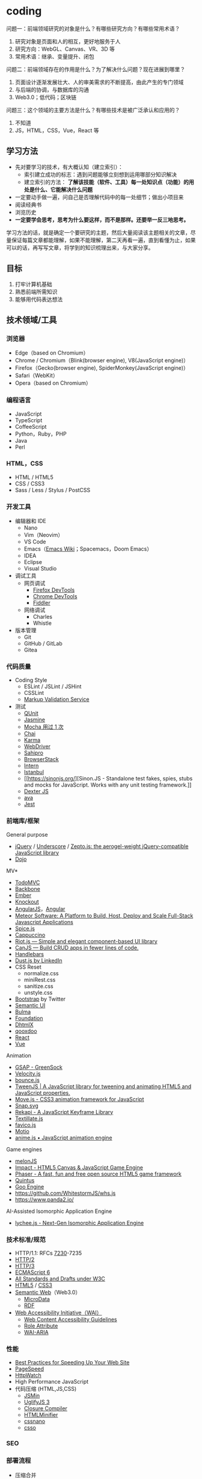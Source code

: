 * coding
:PROPERTIES:
:CUSTOM_ID: coding
:END:
问题一：前端领域研究的对象是什么？有哪些研究方向？有哪些常用术语？

1. 研究对象是页面和人的相互，更好地服务于人
2. 研究方向：WebGL、Canvas、VR、3D 等
3. 常用术语：继承、变量提升、闭包

问题二：前端领域存在的作用是什么？为了解决什么问题？现在进展到哪里？

1. 页面设计逐渐发展壮大、人的审美需求的不断提高，由此产生的专门领域
2. 与后端的协调，与数据库的沟通
3. Web3.0；低代码；区块链

问题三：这个领域的主要方法是什么？有哪些技术是被广泛承认和应用的？

1. 不知道
2. JS，HTML，CSS，Vue，React 等

** 学习方法
:PROPERTIES:
:CUSTOM_ID: 学习方法
:END:
- 先对要学习的技术，有大概认知（建立索引）：
  - 索引建立成功的标志：遇到问题能够立刻想到运用哪部分知识解决
  - 建立索引的方法： *了解该技能（软件、工具）每一处知识点（功能）的用处是什么、它能解决什么问题*
- 一定要动手做一遍，问自己是否理解代码中的每一处细节；做出小项目来
- 阅读经典书
- 浏览历史
- *一定要学会思考，思考为什么要这样，而不是那样。还要举一反三地思考。*

学习方法的话，就是确定一个要研究的主题，然后大量阅读该主题相关的文章，尽量保证每篇文章都能理解，如果不能理解，第二天再看一遍，直到看懂为止，如果可以的话，再写写文章，将学到的知识梳理出来，与大家分享。

** 目标
:PROPERTIES:
:CUSTOM_ID: 目标
:END:
1. 打牢计算机基础
2. 熟悉前端所需知识
3. 能够用代码表达想法

** 技术领域/工具
:PROPERTIES:
:CUSTOM_ID: 技术领域工具
:END:
*** 浏览器
:PROPERTIES:
:CUSTOM_ID: 浏览器
:END:
- Edge（based on Chromium）
- Chrome / Chromium（Blink(browser engine), V8(JavaScript engine)）
- Firefox（Gecko(browser engine), SpiderMonkey(JavaScript engine)）
- Safari（WebKit）
- Opera（based on Chromium）

*** 编程语言
:PROPERTIES:
:CUSTOM_ID: 编程语言
:END:
- JavaScript
- TypeScript
- CoffeeScript
- Python，Ruby，PHP
- Java
- Perl

*** HTML，CSS
:PROPERTIES:
:CUSTOM_ID: htmlcss
:END:
- HTML / HTML5
- CSS / CSS3
- Sass / Less / Stylus / PostCSS

*** 开发工具
:PROPERTIES:
:CUSTOM_ID: 开发工具
:END:
- 编辑器和 IDE
  - Nano
  - Vim（Neovim）
  - VS Code
  - Emacs（[[https://www.emacswiki.org/][Emacs Wiki]]；Spacemacs，Doom Emacs）
  - IDEA
  - Eclipse
  - Visual Studio
- 调试工具
  - 网页调试
    - [[https://developer.mozilla.org/en-US/docs/Tools][Firefox DevTools]]
    - [[https://developer.chrome.com/docs/devtools/][Chrome DevTools]]
    - [[https://www.telerik.com/fiddler][Fiddler]]
  - 网络调试
    - Charles
    - Whistle
- 版本管理
  - Git
  - GitHub / GitLab
  - Gitea

*** 代码质量
:PROPERTIES:
:CUSTOM_ID: 代码质量
:END:
- Coding Style
  - ESLint / JSLint / JSHint
  - CSSLint
  - [[https://validator.w3.org/][Markup Validation Service]]
- 测试
  - [[https://qunitjs.com/][QUnit]]
  - [[https://jasmine.github.io/][Jasmine]]
  - [[https://mochajs.org/][Mocha 用过 1 次]]
  - [[https://www.chaijs.com/][Chai]]
  - [[https://github.com/karma-runner/karma][Karma]]
  - [[https://www.selenium.dev/documentation/webdriver/][WebDriver]]
  - [[https://www.sahipro.com/][Sahipro]]
  - [[https://www.browserstack.com/][BrowserStack]]
  - [[https://theintern.io/][Intern]]
  - [[https://gotwarlost.github.io/istanbul][Istanbul]]
  - [[[[https://sinonjs.org/]]][Sinon.JS - Standalone test fakes, spies, stubs and mocks for JavaScript. Works with any unit testing framework.]]
  - [[https://github.com/leobalter/DexterJS][Dexter JS]]
  - [[https://github.com/avajs/ava][ava]]
  - [[https://github.com/facebook/jest][Jest]]

*** 前端库/框架
:PROPERTIES:
:CUSTOM_ID: 前端库框架
:END:
General purpose

- [[https://jquery.com/][jQuery]] / [[https://underscorejs.org/][Underscore]] / [[https://zeptojs.com/][Zepto.js: the aerogel-weight jQuery-compatible JavaScript library]]
- [[https://dojotoolkit.org/][Dojo]]

MV*

- [[https://todomvc.com/][TodoMVC]]
- [[https://backbonejs.org/][Backbone]]
- [[https://emberjs.com/][Ember]]
- [[https://knockoutjs.com/][Knockout]]
- [[https://angularjs.org/][AngularJS]]，[[https://angular.io/][Angular]]
- [[https://www.meteor.com/][Meteor Software: A Platform to Build, Host, Deploy and Scale Full-Stack Javascript Applications]]
- [[https://github.com/spicejs/spicejs][Spice.js]]
- [[https://github.com/cappuccino/cappuccino][Cappuccino]]
- [[https://riot.js.org/][Riot.js --- Simple and elegant component-based UI library]]
- [[https://canjs.com/][CanJS --- Build CRUD apps in fewer lines of code.]]
- [[https://handlebarsjs.com/][Handlebars]]
- [[http://www.dustjs.com/][Dust.js by LinkedIn]]
- CSS Reset
  - normalize.css
  - miniRest.css
  - sanitize.css
  - unstyle.css
- [[https://getbootstrap.com/][Bootstrap]] by Twitter
- [[https://semantic-ui.com/][Semantic UI]]
- [[https://bulma.io/][Bulma]]
- [[https://get.foundation/][Foundation]]
- [[https://dhtmlx.com/][DhtmlX]]
- [[https://qooxdoo.org/][qooxdoo]]
- [[https://reactjs.org/][React]]
- [[https://vuejs.org/][Vue]]

Animation

- [[https://greensock.com/gsap/][GSAP - GreenSock]]
- [[http://velocityjs.org/][Velocity.js]]
- [[https://github.com/tictail/bounce.js][bounce.js]]
- [[https://www.createjs.com/tweenjs][TweenJS | A JavaScript library for tweening and animating HTML5 and JavaScript properties.]]
- [[https://visionmedia.github.io/move.js/][Move.js - CSS3 animation framework for JavaScript]]
- [[https://github.com/adobe-webplatform/Snap.svg][Snap.svg]]
- [[https://jeremyckahn.github.io/rekapi/doc/][Rekapi - A JavaScript Keyframe Library]]
- [[http://textillate.js.org/][Textillate.js]]
- [[https://github.com/ejci/favico.js][favico.js]]
- [[https://github.com/darsain/motio][Motio]]
- [[https://animejs.com/][anime.js • JavaScript animation engine]]

Game engines

- [[https://melonjs.org/][melonJS]]
- [[https://impactjs.com/][Impact - HTML5 Canvas & JavaScript Game Engine]]
- [[https://phaser.io/][Phaser - A fast, fun and free open source HTML5 game framework]]
- [[http://www.html5quintus.com/][Quintus]]
- [[https://github.com/GooTechnologies/goojs][Goo Engine]]
- [[https://github.com/WhitestormJS/whs.js]]
- [[https://www.panda2.io/]]

AI-Assisted Isomorphic Application Engine

- [[https://lychee.js.org/][lychee.js - Next-Gen Isomorphic Application Engine]]

*** 技术标准/规范
:PROPERTIES:
:CUSTOM_ID: 技术标准规范
:END:
- HTTP/1.1: RFCs [[https://datatracker.ietf.org/doc/rfc7230/][7230]]-7235
- [[https://http2.github.io/][HTTP/2]]
- [[https://quicwg.org/base-drafts/draft-ietf-quic-http.html][HTTP/3]]
- [[https://262.ecma-international.org/6.0/][ECMAScript 6]]
- [[https://www.w3.org/TR/][All Standards and Drafts under W3C]]
- [[https://html.spec.whatwg.org/multipage/][HTML5]] / [[https://www.w3.org/TR/selectors-3/][CSS3]]
- [[https://en.wikipedia.org/wiki/Semantic_Web][Semantic Web]]（Web3.0）
  - [[https://github.com/schemaorg/schemaorg][MicroData]]
  - [[https://www.w3.org/TR/rdfa-core/][RDF]]
- [[https://www.w3.org/WAI/][Web Accessibility Initiative（WAI）]]
  - [[https://www.w3.org/TR/WAI-WEBCONTENT/][Web Content Accessibility Guidelines]]
  - [[https://www.w3.org/TR/role-attribute/][Role Attribute]]
  - [[https://www.w3.org/TR/wai-aria/][WAI-ARIA]]

*** 性能
:PROPERTIES:
:CUSTOM_ID: 性能
:END:
- [[https://developer.yahoo.com/performance/rules.html][Best Practices for Speeding Up Your Web Site]]
- [[https://developers.google.com/speed][PageSpeed]]
- [[https://www.httpwatch.com/][HttpWatch]]
- High Performance JavaScript
- 代码压缩 (HTML,JS,CSS)
  - [[https://github.com/douglascrockford/JSMin][JSMin]]
  - [[https://github.com/mishoo/UglifyJS][UglifyJS 3]]
  - [[https://closure-compiler.appspot.com/home][Closure Compiler]]
  - [[https://github.com/kangax/html-minifier][HTMLMinifier]]
  - [[https://github.com/cssnano/cssnano][cssnano]]
  - [[https://github.com/css/csso][csso]]

*** SEO
:PROPERTIES:
:CUSTOM_ID: seo
:END:
*** 部署流程
:PROPERTIES:
:CUSTOM_ID: 部署流程
:END:
- 压缩合并
  - [[https://developers.google.com/closure/compiler][Google Closure Compiler]]
  - [[https://lisperator.net/uglifyjs/][UglifyJS 3]]
  - [[https://clean-css.github.io/][CleanCSS]]
- 文档输出
  - [[https://jsdoc.app/][JSDoc]]
- 项目构件工具
  - [[https://www.gnu.org/software/make/][make]] / [[https://ant.apache.org/][Apache Ant]]
  - [[https://gruntjs.com/][Grunt]]
  - [[https://gulpjs.com/][Gulp]]
  - [[https://yeoman.io/][Yeoman]]
  - [[https://fis.baidu.com/][fis3]]
  - [[https://rollupjs.org/guide/en/][rollup.js]]
  - [[https://brunch.io/][Brunch - ultra-fast HTML5 build tool]]
- ES6 + 转换器
  - [[https://babeljs.io/][Babel]]

*** 代码组织
:PROPERTIES:
:CUSTOM_ID: 代码组织
:END:
- 类库模块化
  - [[http://www.commonjs.org/][CommonJS]]
  - [[https://webpack.js.org/][webpack]]
- 业务逻辑模块化
- 文件加载
  - [[https://requirejs.org/][RequireJS]]
- 模块化预处理器
  - [[https://browserify.org/][Browserify]]

*** 安全
:PROPERTIES:
:CUSTOM_ID: 安全
:END:
- CSRF / XSS
- CSP
- Same-orgin policy
- AD safe / Caja / Sandbox

*** 移动 Web
:PROPERTIES:
:CUSTOM_ID: 移动-web
:END:
- H5 / CSS3
- Response Web Design
- [[https://zeptojs.com/][Zepto]]
- [[https://monaca.io/][Monaca]]
- [[https://cordova.apache.org/][Cordova]]
- [[https://www.w3.org/TR/mobile-bp/][Mobile Web Best Practices]]
- [[https://omaspecworks.org/][OMA SpecWorks]]
- [[https://ionicframework.com/][Ionic]]
- [[https://reactnative.dev/][React Native]]
- [[https://flutter.dev/][Flutter]]

*** 技术社区/会议/新闻
:PROPERTIES:
:CUSTOM_ID: 技术社区会议新闻
:END:
- [[https://frontendfront.com/conferences/][upcoming CSS, JavaScript and front-end conferences in 2022]]
- [[https://jsconf.com/][JSconf]]
- [[https://whatwg.org/][WHATWG]]
- [[https://www.javascript.com/][JavaScript.com]]
- [[https://www.echojs.com/][Echo JS - JavaScript News]]
- [[https://teamtreehouse.com/library/the-treehouse-show-2012-2015][The Treehouse Show (2012 - 2015)]]
- [[https://www.reddit.com/r/javascript/][𝚓𝚊𝚟𝚊𝚜𝚌𝚛𝚒𝚙𝚝 - reddit]]
- [[https://webplatform.news/][All topics - Web Platform News]]
- [[https://badassjs.com/][Badass JavaScript]]
- [[https://javascriptweekly.com/][JavaScript Weekly: The JavaScript Email Newsletter]]
- [[https://nodeweekly.com/][Node Weekly]]
- [[http://adripofjavascript.com/archive.html][Archive - A Drip of JavaScript]]
- [[https://www.emberweekly.com/][Latest Headlines | Ember Weekly]]
- [[https://frontendfoc.us/issues][Frontend Focus Archives]]
- [[https://developers.google.com/web]]
- [[https://developer.chrome.com/]]
- [[https://web.dev/]]
- [[https://classpert.com/]] 寻找付费或者免费学习资源

*** 编程知识储备
:PROPERTIES:
:CUSTOM_ID: 编程知识储备
:END:
- 数据结构
- OOP / AOP
- Prototype / Scope
- Closure
- Programming paradigm（常见的编程范型有：函数式编程、指令式编程、过程式编程、面向对象编程等等。）
- [[https://addyosmani.com/resources/essentialjsdesignpatterns/book/][Design Patterns]]（Learning JavaScript Design Patterns）

*** 计算机知识储备
:PROPERTIES:
:CUSTOM_ID: 计算机知识储备
:END:
- 编译原理
- 计算机网络
- 操作系统
- 算法原理
- 软件工程/软件测试原理
- [[https://home.unicode.org/][Unicode]]

*** 软技能
:PROPERTIES:
:CUSTOM_ID: 软技能
:END:
- 知识管理/总结分享
- 沟通技巧/团队协作
- 需求管理/PM
- 交互设计/可用性/可访问性知识

*** 可视化
:PROPERTIES:
:CUSTOM_ID: 可视化
:END:
- SVG / Canvas / VML
- SVG: [[https://d3js.org/][D3]] / [[https://dmitrybaranovskiy.github.io/raphael/][Raphaël]] / [[http://snapsvg.io/][Snap.svg]]
- Canvas: [[https://www.createjs.com/][CreateJS]] / [[http://www.kineticjs.com/][KineticJS]]
- [[http://en.wikipedia.org/wiki/WebGL][WebGL]] / [[http://threejs.org/][Three.JS]]

*** 服务器
:PROPERTIES:
:CUSTOM_ID: 服务器
:END:
- Nginx
- Apache
- [[http://www.lighttpd.net/][Lighttpd]]

*** 数据库
:PROPERTIES:
:CUSTOM_ID: 数据库
:END:
- MySQL / PostgreSQL / IBM Db2 / Oracle Database
- MariaDB
- SQLite
- [[https://www.mongodb.com/][MongoDB]] / [[https://couchdb.apache.org/][CouchDB]]

*** 数据缓存
:PROPERTIES:
:CUSTOM_ID: 数据缓存
:END:
- [[https://redis.io/][Redis]]
- [[https://memcached.org/][Memcached]]

*** 文件缓存/代理
:PROPERTIES:
:CUSTOM_ID: 文件缓存代理
:END:
- [[https://varnish-cache.org/][Varnish HTTP Cache]]
- [[http://www.squid-cache.org/][Squid]]

*** Linux DE(desktop environment)
:PROPERTIES:
:CUSTOM_ID: linux-dedesktop-environment
:END:
- [[https://community.kde.org/Schedules/Frameworks][KDE Frameworks 5.x]]
- [[https://phabricator.kde.org/project/profile/310/][KDE Frameworks 6]]

*** 跨平开发工具组件
:PROPERTIES:
:CUSTOM_ID: 跨平开发工具组件
:END:
- Qt [[https://doc.qt.io/qt-6/]]

** 程序员练级攻略
:PROPERTIES:
:CUSTOM_ID: 程序员练级攻略
:END:
- [[https://norvig.com/21-days.html][Teach Yourself Programming in Ten Years]] by Peter Norvig
- [[https://skorks.com/2010/04/on-the-value-of-fundamentals-in-software-development/][On The Value Of Fundamentals In Software Development]]
- [[https://skorks.com/2011/02/the-greatest-developer-fallacy-or-the-wisest-words-youll-ever-hear/][The Greatest Developer Fallacy Or The Wisest Words You'll Ever Hear?]]

*** 第一步：零基础启蒙
:PROPERTIES:
:CUSTOM_ID: 第一步零基础启蒙
:END:
1. 什么是编程

   第一步：《与孩子一起学编程》

   第二步：在 [[https://www.codeabbey.com/index/task_list][CodeAbbey]] 做一些在线编程的练习

   第三步：做个网页 [[https://developer.mozilla.org/en-US/docs/Learn/Getting_started_with_the_web][Getting started with the Web]]

2. 编程入门

   一、入门语言 Python

   第一步：《Python 编程快速上手》

   第二步：《Python 编程：从入门到实践》

   二、入门语言 JavaScript

   第一步：[[https://developer.mozilla.org/en-US/docs/Web/JavaScript][JavaScript - MDN]]

   第二步：[[https://www.w3schools.com/js/default.asp][JavaScript Tutorial - W3 schools]]

   第三步：[[https://www.liaoxuefeng.com/wiki/1022910821149312][廖雪峰的 JavaScript 教程]]

   三、操作系统入门 Linux

   第一步：[[https://www.w3cschool.cn/linux/][Linux 教程]]

   四、编程工具 Visual Studio Code

   第一步：[[https://jeasonstudio.gitbooks.io/vscode-cn-doc/content/md/Overview.html][VS Code 中文文档]]

   五、Web 编程入门

   1, 前端基础

   学习 [[https://developer.mozilla.org/en-US/docs/Web/CSS][CSS]] 和 [[https://developer.mozilla.org/en-US/docs/Web/HTML][HTML]]，还有前面学习过的 JavaScript。

   *注意* ：不需要学习文档中的所有内容，重点了解 *CSS 和 HTML 是怎么相互作用展示数据的* ；不用记忆，这两个文档（CSS，HTML）是用来查找知识的。

   简单学习使用 JS 操纵 HTML，理解 DOM 和动态网页，[[https://www.w3schools.com/js/js_htmldom.asp][W3Schools 的 JavaScript HTML DOM 的教程]]。

   2, 后端基础

   第一步：学习 [[https://www.w3school.com.cn/php/index.asp][PHP]]

   第二步：以 [[https://www.php.net/manual/en/index.php][PHP 官方文档]] 作为学习和查资料的手册

   3, 学习要点

   第一步，学习 HTML 基本语法

   第二步，学习 CSS 如何选中 HTML 元素并应用一些基本样式

   第三步，学会是用浏览器（Edge，Firefox），对好看的网页进行动态修改

   第四步，在一台 Linux 机器上，配置 LNMP - Ubuntu/Nginx/PHP/MySQL（LAMP - Ubuntu/Apache/PHP/MySQL）

   第五步，让后台 PHP 和前台 HTML 进行数据交互，对服务器响应浏览器请求形成初步认识，并实现一个表单提交和反显的功能

   第六步，链接 PHP 和 MySQL

   4, 学习目的

   感受编程，只是为了入门，不必特别精通，做到：

   1. 知道 JS 和 Python 的不同即可
   2. 知道相关文档和知识在哪里

3. 实践项目：简单 Blog 系统或 BBS 系统

   项目功能：

   1. 用户登录和注册（不需密码找回）
   2. 用户发布博客/帖子（纯文本即可，不需支持富文本）
   3. 用户评论博客/帖子（纯文本即可，不需支持富文本）

   项目技术点注意：

   1. 用户登录的密码不应保存为明文，应用 MD5+Salt 来保存
   2. 用户登录后，对于自己的博客/帖子可以有「重新编辑」或「删除」功能，但无权编辑和删除其他用户的博客/帖子
   3. 数据库的设计，需要三张表：用户表、文章表和评论表，它们之间是怎么关联的（[[https://code.tutsplus.com/tutorials/how-to-create-a-phpmysql-powered-forum-from-scratch--net-10188][如何建表]]）

   可以再进一步研究的功能：

   - 图片验证码
   - 上传图片
   - 阻止用户在发文章或评论时输入带有 HTML 或 JS 的东西
   - 防范 SQL 注入。参见文档 [[https://www.php.net/manual/en/security.database.sql-injection.php][PHP]]

*** 第二步：正式入门
:PROPERTIES:
:CUSTOM_ID: 第二步正式入门
:END:
无论我做什么事，我都会面对各式各样的困难，这对每个人来说都是一样的，而只有兴趣、热情和成就感才能让我不畏惧这些困难。

1. 编程技能

   [[https://blog.thefirehoseproject.com/posts/learn-to-code-and-be-self-reliant/][The Key To Accelerating Your Coding Skills]]:

   1. 找到自己的 inflection point of coding，不再别人手把手教我
   2. 对于初学者来说，最重要的就是对细节的关注度，代码的每个错误都会反映在输出结果的错误消息上
   3. 调试错误消息非常重要。事实上，经验不足或丰富的开发者都面对同样的错误消息。区别在于，（处理错误消息）经验丰富的开发者能够更快速地定位错误并解决
   4. 教程只能教给我很有限的知识，真正的自信来自于，苦苦思考一个没有答案的问题，最终凭借自己的思考解决
   5. 我永远不会知道，所有能帮助我解决问题的内容（You will never know everything you need to know to solve all your problems.）。假设自己已经学完需要的任何内容是不符合实际的
   6. 有经验的开发者，为还未解决的问题寻找答案，因为这给他们学习更多内容的机会

   一、编程技巧《代码大全》

   二、编程语言

   第一步，Head First Java

   第二步，Java 核心技术·卷 I

   第三步，Spring in Action

   第四步，Spring Boot in Action，能看懂多少就看多少

   三、操作系统 [[https://linux.vbird.org/][《鸟哥的 Linux 私房菜》]] [[https://wizardforcel.gitbooks.io/vbird-linux-basic-4e/content/index.html][简体第四版]]

   四、网络协议 [[https://developer.mozilla.org/en-US/docs/Web/HTTP][HTTP - MDN]]

   要点：

   1. HTTP 头
   2. HTTP 请求方法
   3. HTTP 返回码
   4. HTTP 的 Cookie、缓存、会话；链接管理

   五、数据库设计

   第一步，[[https://www.imooc.com/learn/117][数据库设计那些事儿]]

   第二步，MySQL 官方文档或《MySQL 必知必会》

   六、前端方面

   第一步，JS 库 [[https://jquery.com/][jQuery]]

   第二步，CSS 库 [[https://getbootstrap.com/][Bootstrap]]

   在这过程中的重点：

   1. 使用 JS Ajax 请求后端的 API 接口
   2. JS 的 Promise 模式（[[https://es6.ruanyifeng.com/#docs/promise][参考资料：ECMAScript 6 入门 by 阮一峰]]）

   七、字符编码

   参考资料：

   - [[http://www.imkevinyang.com/2010/06/%E5%85%B3%E4%BA%8E%E5%AD%97%E7%AC%A6%E7%BC%96%E7%A0%81%EF%BC%8C%E4%BD%A0%E6%89%80%E9%9C%80%E8%A6%81%E7%9F%A5%E9%81%93%E7%9A%84.html][关于字符编码，你所需要知道的（ASCII,Unicode,Utf-8,GB2312...）]]
   - [[https://web.archive.org/web/20181104205305/http://www.developerknowhow.com:80/1091/the-history-of-character-encoding][The history of Character Encoding]]
   - [[https://en.wikipedia.org/wiki/Character_encoding][Character encoding]]
   - [[https://github.com/jagracey/Awesome-Unicode][Awesome Unicode]]
   - [[https://github.com/Codepoints/awesome-codepoints][Awesome Code Points]]

2. 编程工具

   - 编程 IDE：[[https://www.jetbrains.com/idea/][IDEA]]
   - 版本控制 Git
     - [[https://backlog.com/git-tutorial/][Backlog Git Tutorial]]
     - [[https://git-scm.com/book/zh/v2/][Pro Git]]
   - 调试前端程序：各浏览器的 DevTools，[[https://developer.chrome.com/docs/devtools/][Chromium & Chrome]]、[[https://docs.microsoft.com/en-us/microsoft-edge/devtools-guide-chromium/][Edge]]、[[https://developer.mozilla.org/en-US/docs/Tools][FireFox]]
   - 数据库设计工具：MySQL WorkBench

3. 实践项目：投票系统

   业务需求：

   - 用户只有登陆后才可生成投票表单
   - 投票项可单选，或多选
   - 其他用户投票后显示当前投票结果（但是不能刷票）
   - 投票页面需要倒计时提示
   - 投票结果需要用不同颜色不同长度的横条，并显示百分比和人数

   技术需求：

   - Java Spring Boot 实现，后端不返回 HTML，只返回 JSON 数据给前端
   - 由前端的 jQuery 来处理并操作相关的 HTML 动态生成在前端显示的页面
   - 前端的页面是响应式的，用 完成

   进阶功能：

   - 在微信中，通过微信授权后记录用户信息，以防止刷票
   - 不用刷新页面，动态看到投票结果
   - 使用一些图表库，把图表画得更好看一些

*** 第二步：程序员修养
:PROPERTIES:
:CUSTOM_ID: 第二步程序员修养
:END:
[[https://www.quora.com/What-are-some-of-the-most-basic-things-every-programmer-should-know][What are some of the most basic things every programmer should know?]]:

1. 没有经过测试，就不起作用
2. 版本控制是你的朋友------确定使用它
3. 你写出的代码并不属于你------同事改动你的代码不要生气
4. 不要重复发明轮子，库会帮助你
5. The fastest code is code that's never executed --- look for early outs.（看了翻译也不理解）
6. 不是你写的，不代表是垃圾
7. 源代码只是给编译器的一个提示，告诉它你想让它做什么，它不一定会做
8. 难以理解的代码同样很难维护
9. 难以维护的代码是没有用的
10. "Whilst I'm editing this file I'll just..." is a great way to introduce feature creep and bugs.（看了翻译也不理解）
11. 你的代码布局越简洁，就越容易阅读。越容易阅读，就越容易理解和维护
12. 代码不会自己写文档。通过添加评论来引导阅读代码的人。现在你理解这段代码，五年之后呢
13. 糟糕的代码总是让我们困扰
14. 没有 5 分钟能完成的工作，最少半天
15. Magic numbers are bad.（看了翻译也不理解）
16. Constants don't take up storage, they're compile time text substitutions.（看了翻译也不理解）
17. Project management will always want you to do twice as much in half the time.
18. 如果有 Bug，用户能够发现
19. 代码审查不是批评
20. 重要的不是数量，而是质量。任何白痴都能敲出 40kloc（lines of code）毫无用处的代码
21. 写出糟糕代码的成本在于，维护
22. Eat your own dog food------修复自己代码中 Bug，能帮助我更好地编程，改善理解能力
23. 代码会随着时间的推移而腐烂
24. 如果用户没有要求提供一个新特性，不要添加它
25. 没有经过测试，就不起作用（很重要，所以提醒两次）

[[https://97-things-every-x-should-know.gitbooks.io/97-things-every-programmer-should-know/content/en/][97 Things Every Programmer Should Know]]

1. 问问题的能力

   - [[http://www.catb.org/~esr/faqs/smart-questions.html][How To Ask Questions The Smart Way]] STFW（Search the fxxking web）以及 RTFM（Read the fxxking manual）
   - [[https://xyproblem.info/][X-Y PROBLEM]]，[[https://coolshell.cn/articles/10804.html][X-Y 问题]]
   - 在 StackOverflow 上如何问问题：[[https://meta.stackexchange.com/questions/7931/faq-for-stack-exchange-sites][FAQ for Stack Exchange sites]]

2. 写代码的修养

   书籍推荐：

   1. 代码大全
   2. 重构：改善既有代码的设计
   3. 修改代码的艺术 Working Effectively with Legacy Code
   4. 代码整洁之道
   5. 程序员的职业素养

   Code Review:

   1. [[https://blog.palantir.com/code-review-best-practices-19e02780015f][Code Review Best Practic]]
   2. [[https://dzone.com/articles/how-google-does-code-review][How Google Does Code Review]]
   3. [[https://thenewstack.io/linkedin-code-review/][LinkedIn's Tips for Highly Effective Code Review]]

   Unit Test:

   1. [[https://junit.org/junit5/docs/current/user-guide/][JUnit 5 User Guide]]
   2. [[https://stackify.com/unit-testing-basics-best-practices/][You Still Don't Know How to Do Unit Testing]]
   3. [[https://dzone.com/articles/unit-testing-best-practices][Unit Testing Best Practices: JUnit Reference Guide]]
   4. [[https://www.kyleblaney.com/junit-best-practices/][JUnit Best Practices]]

3. 安全防范

   [[https://owasp.org/][Open Web Application Security Project® (OWASP)]]：OWASP 是一个开源的、非盈利的全球性安全组织，致力于应用软件的安全研究。其被视为 Web 应用安全领域的权威参考。2009 年，国际信用卡数据安全技术 PCI 标准将其列为必要组件，美国国防信息系统局、欧洲网络与信息安全局、美国国家安全局等政府机构所发布的美国国家和国际立法、标准、准则和行业实务守则参考引用了 OWASP。

   - [[https://owasp.org/www-project-top-ten/][OWASP 十大 Web 弱点防护守则]]
   - [[https://security.berkeley.edu/secure-coding-practice-guidelines][Secure Coding Practice Guidelines]]
   - [[https://wiki.sei.cmu.edu/confluence/display/seccode/SEI+CERT+Coding+Standards][SEI CERT Coding Standards]]
   - [[https://www.keycdn.com/blog/http-security-headers][Hardening Your HTTP Security Headers]]
   - [[https://medium.com/@vcarl/overly-defensive-programming-e7a1b3d234c2][Overly defensive programming]]

4. 系统上线

   关于测试：

   - 《完美软件：对软件测试的各种幻想》
   - 《Google 软件测试之道》

   上线检查 Checklist:

   - [[https://github.com/mtdvio/going-to-production/blob/master/serverside-checklist.md][Serverside checklist]]
   - [[https://github.com/mtdvio/going-to-production/blob/master/spa-checklist.md][Single Page App Checklist]]

   运维（监控线上运行软件）：[[https://www.datadoghq.com/blog/monitoring-101-collecting-data/][Monitoring 101: Collecting the right data]]

*** 第三步：编程语言
:PROPERTIES:
:CUSTOM_ID: 第三步编程语言
:END:
值得学习 C、C++、Java。它们是工业级编程语言。原因在于，C 和 C++ 语言规范都由 ISO 标准化过，而且都有工业界厂商组成的标准化委员会来制定工业标准；而且，它们已经在业界应用于许多重要的生产环境中。

- C 是操作系统、网络、硬件驱动的主要编程语言
- 由 C++ 编写的浏览器、数据库、Microsoft Office、主流图形界面、游戏引擎等已经深刻改变人类生活。很多公司用 C++ 开发核心架构
- 金融电商公司广泛使用 Java。它代码的稳定性超过 C 和 C++，生产力远超 C 和 C++。通过 JVM 可以跨平台开发

还有，Go 语言是未来。云计算的标准语言，在 Docker/Kubernetes 尤其体现。

1. Java 语言

   入门书：

   - Java 核心技术·卷 I
   - Spring 实战
   - Spring Boot 实战

   进阶书：

   - Effective Java 3rd（如何编写高效的代码） [[https://github.com/google/guava][Guava: Google Core Libraries for Java]]（这个库不但是 JDK 的升级库，其中有如：集合（collections）、缓存（caching）、原生类型支持（primitives support）、并发库（concurrency libraries）、通用注解（common annotations）、字符串处理（string processing）、I/O 等库，其还是 Effective Java 这本书中的那些经验的实践代表）
   - Java 并发编程实战
   - Java 性能权威指南（进一步钻研，阅读《深入理解 Java 虚拟机》）
   - Java 编程思想
   - 精通 Spring 4.x

2. C/C++ 语言

   - 👍👍The C Programming Language
   - C 语言程序设计现代方法
   - C 陷阱与缺陷 C Traps and Pitfalls，by Andrew Koenig
   - C++ Primer 中文版
   - Effective C++，More Effective C++
   - 了解编译器：深度探索 C++ 对象模型
   - [[https://www.stroustrup.com/bs_faq.html][C++ FAQ]]
   - Linux C 编程一站式学习
   - Pointers on C，By Kenneth A. Reek（1998）
   - Expert C Programming: Deep C Secrets，by Peter van der Linden
   - Thinking in C++，by Bruce Eckel
   - [[https://www.stroustrup.com/Tour.html][A Tour of C++]]
   - [[https://en.wikipedia.org/wiki/The_C%2B%2B_Programming_Language][The C++ Programming Language]]
   - [[http://www.cppstdlib.com/][The C++ Standard Library - A Tutorial and Reference]]
   - [[https://www.aristeia.com/C++11.html][Overview of the New C++]]

3. Go 语言

   入门：[[https://gobyexample.com/][Go by Example]]、[[https://go101.org/article/101.html][Go 101]]、[[https://book.douban.com/subject/26337545/][The Go Programming Language]]（[[https://coolshell.cn/articles/8460.html][GO 语言简介（上）- 语法]]、[[https://coolshell.cn/articles/8489.html][GO 语言简介（下）- 特性]]）

   - [[https://golang.org/doc/effective_go.html][Effective Go]]
   - Go 语言最突出之处是并发编程，Unix 老牌黑客罗勃·派克（Rob Pike）在 Google I/O 上的两个分享，可以让你学习到一些并发编程的模式
     - Go Concurrency Patterns（[[https://talks.golang.org/2012/concurrency.slide#1][幻灯片]]、[[https://www.youtube.com/watch?v=LvgVSSpwND8][演讲视频]]）
     - Advanced Go Concurrency Patterns（[[https://talks.golang.org/2013/advconc.slide#1][幻灯片]]、[[https://www.youtube.com/watch?v=QDDwwePbDtw][演讲视频]]）
   - [[https://github.com/golang/go/wiki/Articles][Go 精华文章列表]]
   - [[https://github.com/golang/go/wiki/Blogs][Go 相关博客列表]]
   - [[https://github.com/golang/go/wiki/GoTalks][Go Talks]]
   - [[https://github.com/avelino/awesome-go][Awesome Go]]

4. 设计模式

   书籍推荐：

   - 设计模式
   - Head First 设计模式

   学习面向对象的设计模式时，不要执着于 23 个设计模式，明白两个原理：

   - Program to an 'interface', not an 'implementation'
     - 使用者不需要知道数据类型、结构、算法的细节
     - 使用者不需要知道实现细节，只需要知道提供的接口
     - 利于抽象、封装，动态绑定，多态。符合面向对象的特质和理念
   - Favor 'object composition' over 'class inheritance'
     - 继承需要给子类暴露一些父类的设计和实现细节
     - 父类实现的改变会造成子类也需要改变
     - 我们以为继承主要是为了代码重用，但实际上在子类中需要重新实现很多父类的方法
     - 继承更多的应该是为了多态

*** 第四步：理论学科
:PROPERTIES:
:CUSTOM_ID: 第四步理论学科
:END:
1. 算法& 数据结构

   - 书籍
     - 算法/算法图解
     - 算法导论
     - 编程珠玑
   - 实践
     - LeetCode
   - 其他
     - [[https://www.wikiwand.com/en/List_of_algorithms][List of algorithms]]
     - [[https://www.cs.usfca.edu/~galles/visualization/Algorithms.html][Data Structure Visualizations]]

2. 其他理论知识

   书籍：

   - 数据结构与算法分析
   - 数据库系统概念
   - 现代操作系统
   - 计算机网络
   - 计算机程序的构造和解释
   - 编译原理

*** 第五步：系统知识
:PROPERTIES:
:CUSTOM_ID: 第五步系统知识
:END:
系统知识是理论知识的工程实践。

- Unix/Linux
- TCP/IP
- C10k

书籍：

- 深入理解计算机系统 Computer Systems A Programmer's Perspective
- UNIX 环境高级编程
- Unix 网络编程
  - 第 1 卷 套接口 API
  - 第 2 卷 进程间通信
- TCP/IP 详解 卷 1：协议

比上述更容易读的书：

- Linux C 编程一站式学习
- TCP/IP 网络编程
- 图解 TCP/IP
- [[http://www.tcpipguide.com/free/index.htm][The TCP/IP Guide]]

网络协议实践：

- Wireshark 数据包分析实战

看完《Unix 高级环境编程》后，你可以趁热打铁看看《Linux/Unix 系统编程手册》或是罗伯特·拉姆（Robert Love）的 Linux System Programming 英文电子版 。其中文翻译版 Linux 系统编程 也值得一读，虽然和《Unix 高级环境编程》很像，不过其主要突出的是 Linux 的一些关键技术和相关的系统调用。

关于 TCP 的东西，你还可以看看下面这一系列的文章：

- [[http://www.saminiir.com/lets-code-tcp-ip-stack-1-ethernet-arp/][Let's code a TCP/IP stack, 1: Ethernet & ARP]]
- [[http://www.saminiir.com/lets-code-tcp-ip-stack-2-ipv4-icmpv4/][Let's code a TCP/IP stack, 2: IPv4 & ICMPv4]]
- [[http://www.saminiir.com/lets-code-tcp-ip-stack-3-tcp-handshake/][Let's code a TCP/IP stack, 3: TCP Basics & Handshake]]
- Let's code a TCP/IP stack, 4: TCP Data Flow & Socket API
- Let's code a TCP/IP stack, 5: TCP Retransmission

1. 系统知识的学习要点

   - 用这些系统知识操作一下文件系统，实现一个可以拷贝目录树的小程序
   - 用 fork / wait / waitpid 写一个多进程的程序，用 pthread 写一个多线程带同步或互斥的程序。比如，多进程购票的程序
   - 用 signal / kill / raise / alarm / pause / sigprocmask 实现一个多进程间的信号量通信的程序
   - 学会使用 gcc 和 gdb 来编程和调试程序（参看我的《用 gdb 调试程序》[[https://blog.csdn.net/haoel/article/details/2879][一]]、二、三、四、五、六、七）
   - 学会使用 makefile 来编译程序（参看我的《跟我一起写 makefile》[[https://blog.csdn.net/haoel/article/details/2886][一]]、二、三、四、五、六、七、八、九、十、十一、十二、十三、十四）
   - Socket 的进程间通信。用 C 语言写一个 1 对 1 的聊天小程序，或是一个简单的 HTTP 服务器。

2. C10K 问题

   然后，当你读完《Unix 网络编程》后，千万要去读一下 "[[http://www.kegel.com/c10k.html][C10K Problem]] （[[https://www.oschina.net/translate/c10k][中文翻译版]]）"。提出这个问题的人叫丹·凯格尔（Dan Kegel），目前在 Google 任职。

   C10K 问题本质上是 *操作系统处理大并发请求的问题* 。对于 Web 时代的操作系统而言，对于客户端过来的大量的并发请求，需要创建相应的服务进程或线程。这些进程或线程多了，导致数据拷贝频繁（缓存 I/O、内核将数据拷贝到用户进程空间、阻塞）， 进程 / 线程上下文切换消耗大，从而导致资源被耗尽而崩溃。这就是 C10K 问题的本质。

   了解这个问题，并了解操作系统是如何通过多路复用的技术来解决这个问题的，有助于你了解各种 I/O 和异步模型，这对于你未来的编程和架构能力是相当重要的。

   另外，现在，整个世界都在解决 C10M 问题，推荐看看 [[[[http://highscalability.com/blog/2013/5/13/the-secret-to-10-million-concurrent-connections-the-kernel-i.html]]][The Secret To 10 Million Concurrent Connections -The Kernel Is The Problem, Not The Solution]] 一文。

3. 实践项目

   实现语言可以用 C、C++ 或 Java。

   1）一个 telnet 版本的聊天服务器：

   - 每个客户端可以用使用 telnet ip:port 的方式连接到服务器上
   - 新连接需要用用户名和密码登录，如果没有，则需要注册一个
   - 然后可以选择一个聊天室加入聊天
   - 管理员有权创建或删除聊天室，普通人员只有加入、退出、查询聊天室的权力
   - 聊天室需要有人数限制，每个人发出来的话，其它所有的人都要能看得到

   2）一个简单的 HTTP 服务器：

   - 解释浏览器传来的 HTTP 协议，只需要处理 URL path
   - 然后把所代理的目录列出来
   - 在浏览器上可以浏览目录里的文件和下级目录
   - 如果点击文件，则把文件打开传给浏览器（浏览器能够自动显示图片、PDF，或 HTML、CSS、JavaScript 以及文本文件）
   - 如果点击子目录，则进入到子目录中，并把子目录中的文件列出来

   3）一个生产者 / 消费者消息队列服务：

   - 消息队列采用一个 Ring-buffer 的数据结构
   - 可以有多个 topic 供生产者写入消息及消费者取出消息
   - 需要支持多个生产者并发写
   - 需要支持多个消费者消费消息（只要有一个消费者成功处理消息就可以删除消息）
   - 消息队列要做到不丢数据（要把消息持久化下来）
   - 能做到性能很高

   系统知识小结

   - 编程语言：C/C++、Java、Go
   - 算法和数据结构
   - 计算机相关系统：操作系统、网络系统、数据库系统。它们代表计算机基础构成的三大件------计算、存储、网络。

   如果你能够走到这里，把前面的那些知识都了解了（不用精通，因为精通是需要时间和实践来慢慢锤炼出来的，所以，你也不用着急），那么你已经是一个合格的程序员了，而且你的潜力和可能性是非常非常高的。

   如果经历过这些比较枯燥的理论知识，而且你还能有热情和成就感，那么我要恭喜你了。因为你已经超过了绝大多数人，而且还是排在上游的比较抢手的程序员了。我相信你至少可以找到年薪 50 万以上的工作了。但是，你还需要很多的经验或是一些实践，以及一些大系统大项目的实际动手的经验。

*** 第六步：软件设计
:PROPERTIES:
:CUSTOM_ID: 第六步软件设计
:END:
1. 编程范式

   左耳听风-编程范式部分：

   - [[https://time.geekbang.org/column/article/301][编程范式游记（1）- 起源]]
   - ......

   其他内容：

   - [[https://en.wikipedia.org/wiki/Programming_paradigm][Programming paradigm]]
   - [[[[https://www.ybrikman.com/writing/2014/04/09/six-programming-paradigms-that-will/]]][Six programming paradigms that will change how you think about coding]]，这篇文章讲了默认支持并发（Concurrent by default）、依赖类型（Dependent types）、连接性语言（Concatenative languages）、声明式编程（Declarative programming）、符号式编程（Symbolic programming）、基于知识的编程（Knowledge-based programming）等六种不太常见的编程范式
   - [[[[https://www.info.ucl.ac.be/~pvr/VanRoyChapter.pdf]]][Programming Paradigms for Dummies: What Every Programmer Should Know]]，这篇文章的作者彼得·范·罗伊（Peter Van Roy）是比利时鲁汶大学的计算机科学教师。他在这篇文章里分析了编程语言在历史上的演进，有哪些典型的、值得研究的案例，里面体现了哪些值得学习的范式
   - 斯坦福大学公开课：编程范式，这是一门比较基础且很详细的课程，适合学习编程语言的初学者。它通过讲述 C、C++、并发编程、Scheme、Python 这 5 门语言，介绍了它们各自不同的编程范式。以 C 语言为例，它解释了 C 语言的基本要素，如指针、内存分配、堆、C 风格的字符串等，并解释了为什么 C 语言会在泛型编程、多态等方面有局限性

2. 一些软件设计的相关原则

   - [[https://en.wikipedia.org/wiki/Don%27t_repeat_yourself][Don't repeat yourself(DRY)]]
   - [[https://en.wikipedia.org/wiki/KISS_principle][KISS principle(KISS)]]
   - Program to an interface, not an implementation
   - [[https://en.wikipedia.org/wiki/You_aren%27t_gonna_need_it][You aren't gonna need it(YAGNI)]]
   - [[https://en.wikipedia.org/wiki/Law_of_Demeter][Law of Demeter(LoD)]]
   - [[https://en.wikipedia.org/wiki/SOLID][面向对象的 S.O.L.I.D 原则]]
     - SRP（Single Responsibility Principle）- 职责单一原则
     - OCP（Open/Closed Principle）- 开闭原则
     - LSP（Liskov substitution principle）- 里氏代换原则
     - ISP（Interface Segregation Principle）- 接口隔离原则
     - DIP（Dependency Inversion Principle）- 依赖倒置原则
   - [[https://wiki.c2.com/?CommonClosurePrinciple][Common Closure Principle(CCP) - 共同封闭原则]]
   - [[https://wiki.c2.com/?CommonReusePrinciple][Common Reuse Principle(CRP) - 共同重用原则]]
   - [[[[https://en.wikipedia.org/wiki/Inversion_of_control]]][Inversion of Control (IoC)]]，[[https://martinfowler.com/articles/injection.html][Inversion of Control Containers and the Dependency Injection pattern]]
   - [[[[https://medium.com/clarityhub/low-coupling-high-cohesion-3610e35ac4a6]]][Low Coupling, High Cohesion]]，[[http://www.math-cs.gordon.edu/courses/cs211/lectures-2009/Cohesion,Coupling,MVC.pdf][Cohesion and Coupling]]
   - [[https://en.wikipedia.org/wiki/Convention_over_configuration][Convention over configuration - 惯例优于配置原则]]
   - [[https://web.archive.org/web/20110903221739/http://sulong.me:80/archives/99][Separation of Concerns(SoC) - 关注点分离]]
   - [[https://en.wikipedia.org/wiki/Design_by_contract][Design by contract (DbC) - 契约式设计]]
   - [[https://wiki.c2.com/?AcyclicDependenciesPrinciple][Acyclic Dependencies Principle(ADP) - 无环依赖原则]]

3. 有关软件设计的读物

   - 领域驱动设计
   - UNIX 编程艺术
   - [[https://blog.cleancoder.com/uncle-bob/2012/08/13/the-clean-architecture.html][Clean Architecture]]
   - [[https://12factor.net/][The Twelve-Factor App]] [[https://12factor.net/zh_cn/][中文版]]
   - [[https://medium.com/@rdsubhas/10-modern-software-engineering-mistakes-bc67fbef4fc8][Avoid Over Engineering]]
   - [[https://datastax.medium.com/instagram-engineerings-3-rules-to-a-scalable-cloud-application-architecture-c44afed31406][Instagram Engineering's 3 rules to a scalable cloud application architecture]]
   - [[https://www.infoq.com/presentations/effective-api-design/][How to Design a Good API & Why it Matters]]
   - 关于 Restful API 的设计，你可以学习并借鉴一下下面这些文章
     - [[https://www.vinaysahni.com/best-practices-for-a-pragmatic-restful-api][Best Practices for Designing a Pragmatic RESTful API]]
     - [[https://betimdrenica.wordpress.com/2015/03/09/ideal-rest-api-design/][Ideal REST API design]]
     - [[https://github.com/interagent/http-api-design][HTTP API Design Guide]]
     - [[https://github.com/Microsoft/api-guidelines/blob/vNext/Guidelines.md][Microsoft REST API Guidelines]]
     - [[https://github.com/watson-developer-cloud/api-guidelines][IBM Watson REST API Guidelines]]
     - [[https://opensource.zalando.com/restful-api-guidelines/][Zalando RESTful API and Event Guidelines]]
   - [[[[https://blog.codinghorror.com/the-problem-with-logging/]]][The Problem With Logging]]，一篇关于程序打日志的短文，可以让你知道一些可能以往不知道的打日志需要注意的问题
   - [[[[https://berb.github.io/diploma-thesis/community/index.html]]][Concurrent Programming for Scalable Web Architectures]]，这是一本在线的免费书，教你如何架构一个可扩展的高性能的网站。其中谈到了一些不错的设计方法和知识

*** 之后就是术业专攻了
:PROPERTIES:
:CUSTOM_ID: 之后就是术业专攻了
:END:
- 底层方向：操作系统、文件系统、数据库、网络......
- 架构方向：分布式系统架构、微服务、DevOps、Cloud Native......
- 数据方向：大数据、机器学习、人工智能......
- 前端方向：用户体验、交互......
- 其它方向：比如，安全开发、运维开发、嵌入式开发......

这些方向你要仔细选择，因为一旦选好，就要勇往直前地走下去，当然，你要回头转别的方向也没什么问题，因为你有前面的这些基础知识在身，所以，不用害怕。 *只是不同的方向上会有不同的经验积累，经验积累是看书看不来的，这个是转方向的成本。*

*** 前端
:PROPERTIES:
:CUSTOM_ID: 前端
:END:
1. 前端基础

   - HTML5、CSS3（Canvas、SVG、WebGL、CSS 图形变换）、ES6
   - JavaScript 核心原理
   - 浏览器工作原理
   - 网络协议 HTTP
   - 前端性能调优
   - 框架学习
   - UI 设计

   一、HTML5

   - HTML 5 权威指南
   - HTML5 Canvas 核心技术
   - [[https://github.com/diegocard/awesome-html5][Awesome HTML5]]

   二、[[https://developer.mozilla.org/en-US/docs/Web/API/Canvas_API][Canvas - MDN]]

   - [[https://github.com/raphamorim/awesome-canvas][Awesome Canvas]]

   三、[[https://developer.mozilla.org/en-US/docs/Web/SVG][SVG - MDN]]

   - [[https://github.com/willianjusten/awesome-svg][Awesome SVG]]

   四、[[https://developer.mozilla.org/en-US/docs/Web/API/WebGL_API][WebGL - MDN]]

   - [[https://github.com/sjfricke/awesome-webgl][Awesome WebGL]]

   五、CSS3

   - [[https://developer.mozilla.org/en-US/docs/Web/CSS][CSS - MDN]]
   - [[https://sass-lang.com/][Sass]] 和 [[https://lesscss.org/][Less]] 预处理工具
   - [[https://github.com/troxler/awesome-css-frameworks][Awesome CSS Frameworks]]

   几个公司的 CSS 实践：

   - [[https://codepen.io/chriscoyier/post/codepens-css][CodePen's CSS]]
   - [[https://markdotto.com/2014/07/23/githubs-css/][GitHub's CSS]]
   - [[https://medium.com/@fat/mediums-css-is-actually-pretty-fucking-good-b8e2a6c78b06][Medium's CSS is actually pretty f***ing good.]]
   - [[https://medium.com/bbc-design-engineering/css-at-bbc-sport-part-1-bab546184e66][CSS at BBC Sport]]
   - [[https://blog.trello.com/refining-the-way-we-structure-our-css-at-trello][Refining The Way We Structure Our CSS At Trello]]

   读物：

   - [[https://github.com/davidtheclark/scalable-css-reading-list][A Scalable CSS Reading List]]
   - More Eric Meyer on CSS，by Eric A. Meyer
   - CSS: The Definitive Guide，by Eric A. Meyer
   - HTML and CSS: Design and Build Websites，by Jon Duckett
   - CSS Mastery: Advanced Web Standards Solutions，by Simon Collison, Andy Budd, Cameron Moll

   六、JS

   读物：

   - JavaScript 语言精粹 JavaScript: The Good Parts
   - Secrets of the JavaScript Ninja，中文翻译版为《JavaScript 忍者秘籍》
   - Effective JavaScript
   - 学习 ES6
     - [[https://hacks.mozilla.org/category/es6-in-depth/][ES6 in Depth]] [[https://www.infoq.cn/minibook/ES6-in-Depth][中文版]]
     - [[https://es6.ruanyifeng.com/][ES6 入门教程]]
     - [[https://github.com/addyosmani/es6-tools][ECMAScript 6 Tools]]
     - [[https://mbeaudru.github.io/modern-js-cheatsheet/][Modern JavaScript Cheatsheet]]
   - [[https://github.com/getify/You-Dont-Know-JS][You Don't Know JS Yet]]
   - 编程范式相关
     - [[https://auth0.com/blog/glossary-of-modern-javascript-concepts/][Glossary of Modern JavaScript Concepts: Part 1]]
     - [[https://auth0.com/blog/glossary-of-modern-javascript-concepts-part-2/][Glossary of Modern JavaScript Concepts: Part 2]]
   - 德米特里·索什尼科夫（Dmitry Soshnikov）个人网站上三篇讲 JavaScript 内在的文章
     - [[http://dmitrysoshnikov.com/ecmascript/javascript-the-core-2nd-edition/][JavaScript. The Core: 2nd Edition]]
     - [[http://dmitrysoshnikov.com/ecmascript/javascript-the-core/][JavaScript. The Core (older ES3 version)]]
     - [[https://codeburst.io/js-scope-static-dynamic-and-runtime-augmented-5abfee6223fe][JS scope: static, dynamic, and runtime-augmented]]
   - [[https://medium.com/@zlatkov][Alexander Zlatkov]]
   - [[https://medium.com/@addyosmani][Addy Osmani]]
   - 其他相关文章
     - [[https://mathiasbynens.be/notes/javascript-unicode][JavaScript has a Unicode problem]]
     - [[https://mgechev.github.io/javascript-algorithms/index.html][JavaScript Algorithms]]
     - [[https://github.com/30-seconds/30-seconds-of-code][JavaScript 30 秒代码]]
     - [[https://github.com/denysdovhan/wtfjs][What the f*ck JavaScript?]]
     - [[https://www.youtube.com/watch?v=hO7mzO83N1Q][JavaScript Patterns for 2017]]

2. 底层原理

   七、浏览器原理

   - [[https://taligarsiel.com/Projects/howbrowserswork1.htm][How browsers work]]
   - [[https://www.html5rocks.com/en/tutorials/internals/howbrowserswork/][How Browsers Work: Behind the scenes of modern web browsers]]
   - Virtual DOM
     - [[https://medium.com/@deathmood/how-to-write-your-own-virtual-dom-ee74acc13060][How to write your own Virtual DOM]]
     - [[https://medium.com/@deathmood/write-your-virtual-dom-2-props-events-a957608f5c76][Write your Virtual DOM 2: Props & Events]]
     - [[https://medium.com/@gethylgeorge/how-virtual-dom-and-diffing-works-in-react-6fc805f9f84e][How Virtual-DOM and diffing works in React]]
     - [[https://medium.com/@rajaraodv/the-inner-workings-of-virtual-dom-666ee7ad47cf][The Inner Workings Of Virtual DOM]]
     - [[https://github.com/livoras/blog/issues/13][深度剖析：如何实现一个 Virtual DOM 算法]]
     - 以及两个 Vitual-DOM 实现，供参考
       - [[https://github.com/Matt-Esch/virtual-dom][A Virtual DOM and diffing algorithm]]
       - [[https://maquettejs.org/][Maquette]]，Pure and simple virtual DOM library

   八、网络协议

   - Web 性能权威指南，High Performance Browser Networking
   - [[https://en.wikipedia.org/wiki/HTTP/2][HTTP/2]]
     - [[https://daniel.haxx.se/http2/][http2 explained]] [[https://ye11ow.gitbooks.io/http2-explained/content/][http2 explained 中文版]]
     - [[https://cascadingmedia.com/insites/2015/03/http-2.html][HTTP/2 for a Faster Web]]
     - [[https://www.nginx.com/wp-content/uploads/2015/09/NGINX_HTTP2_White_Paper_v4.pdf][Nginx HTTP/2 白皮书]]
     - HTTP/2 的两个 RFC
       - [[https://httpwg.org/specs/rfc7540.html][RFC 7540 - Hypertext Transfer Protocol Version 2 (HTTP/2)]]，HTTP/2 的协议本身
       - [[https://httpwg.org/specs/rfc7541.html][RFC 7541 - HPACK: Header Compression for HTTP/2]]，HTTP/2 的压缩算法
   - 新的 HTML5 支持 [[https://en.wikipedia.org/wiki/WebSocket][WebSocket]]
     - [[[[https://web.archive.org/web/20200501012012/http://www.websocket.org/quantum.html]]][HTML5 WebSocket: A Quantum Leap in Scalability for the Web]]，这篇文章比较了 HTTP 的几种链接方式，Polling、Long Polling 和 Streaming，并引入了终级解决方案 WebSocket
     - [[[[https://stackoverflow.com/q/12555043]]][Stack Overflow: My Understanding of HTTP Polling, Long Polling, HTTP Streaming and WebSockets]]
     - [[https://blog.teamtreehouse.com/an-introduction-to-websockets][WebSocket Basics: An Introduction]]，一个 WebSocket 的简单教程
     - [[https://github.com/facundofarias/awesome-websockets][Awesome WebSockets]]
     - 一些和 WebSocket 相关的想法
       - [[https://www.html5rocks.com/en/tutorials/websockets/basics/][Introducing WebSockets: Bringing Sockets to the Web]]
       - [[https://lucumr.pocoo.org/2012/9/24/websockets-101/][Websockets 101]]
       - [[https://banksco.de/p/state-of-realtime-web-2016.html][The State of Real-Time Web in 2016]]
       - [[https://samsaffron.com/archive/2015/12/29/websockets-caution-required][WebSockets, caution required!]]

3. 性能优化

   - [[https://web.archive.org/web/20190905142237/http://www.allitebooks.in:80/web-performance-action][Web Performance in Action]]
   - [[https://designingforperformance.com/][Designing for Performance]]
   - High Performance JavaScript
   - High Performance Web Sites: Essential Knowledge for Front-End Engineers
   - [[https://web.dev/why-speed-matters/][Why does speed matter?]]
   - [[https://browserdiet.com/zh/][前端权威性能指南（中文版）]]
   - [[https://developers.google.com/speed/docs/insights/rules][PageSpeed Insights Rules]]
   - [[https://developer.yahoo.com/performance/rules.html][Best Practices for Speeding Up Your Web Site]]
   - 重点推荐一个性能优化的案例学习网站 [[https://wpostats.com/][WPO Stats]]，WPO 是 Web Performance Optimization 的缩写，这个网站上有很多很不错的性能优化的案例分享

   文章案例：

   - [[http://blog.httpwatch.com/2015/01/16/a-simple-performance-comparison-of-https-spdy-and-http2/][A Simple Performance Comparison of HTTPS, SPDY and HTTP/2]]
   - [[https://www.nginx.com/blog/7-tips-for-faster-http2-performance/][7 Tips for Faster HTTP/2 Performance]]
   - [[https://slack.engineering/reducing-slacks-memory-footprint/][Reducing Slack's memory footprint]]
   - [[https://medium.com/pinterest-engineering/driving-user-growth-with-performance-improvements-cfc50dafadd7][Driving user growth with performance improvements]]
   - [[http://jonraasch.com/blog/10-javascript-performance-boosting-tips-from-nicholas-zakas][10 Javascript Performance Boosting Tips from Nicholas Zakas]]
   - [[https://web.archive.org/web/20160320041051/http://www.guypo.com/17-statistics-to-sell-web-performance-optimization/][17 Statistics to Sell Web Performance Optimization]]
   - [[https://dev.opera.com/articles/native-responsive-images/][Native Responsive Images]]
   - [[https://deanhume.com/getting-started-with-the-picture-element/][Getting started with the Picture element]]
   - [[https://deanhume.com/improve-page-load-times-with-dns-prefetching/][Improve Page Load Times With DNS Prefetching]]
   - [[https://www.html5rocks.com/en/tutorials/speed/rendering/][Jank Busting for Better Rendering Performance]]
   - [[https://developer.chrome.com/docs/devtools/memory-problems/allocation-profiler/][How to Use the Allocation Profiler Tool]]，谷歌官方教你如何使用 Chrome 的开发工具来分析 JavaScript 内存问题

   常用性能工具：

   - [[https://pagespeed.web.dev/][PageSpeed]]
   - [[https://gtmetrix.com/][GTmetrix]]，是一个将 PageSpeed 和 YSlow 合并起来的一个网页分析工具
   - [[https://github.com/davidsonfellipe/awesome-wpo][更多的性能优化工具和资源]]

   其他：

   - [[https://chineseseoshifu.com/blog/china-hosted-javascript-libraries-jquery-dojo-boostrap.html][Forget Google and Use These Hosted JavaScript Libraries in China]]

4. 前端框架

   框架比较：

   - [[https://medium.com/pixelpassion/angular-vs-react-vs-vue-a-2017-comparison-c5c52d620176][Angular vs. React vs. Vue: A 2017 comparison]]
   - [[https://medium.com/js-dojo/react-or-vue-which-javascript-ui-library-should-you-be-using-543a383608d][React or Vue: Which Javascript UI Library Should You Be Using?]]
   - [[https://medium.com/techmagic/reactjs-vs-angular5-vs-vue-js-what-to-choose-in-2018-b91e028fa91d][React vs Angular vs Vue.js --- What to choose in 2021? (updated in 2021)]]

   一、React.js 框架

   1）入门

   - [[https://reactjs.org/tutorial/tutorial.html][官方教程]]
   - [[https://www.freecodecamp.org/news/all-the-fundamental-react-js-concepts-jammed-into-this-single-medium-article-c83f9b53eac2/][All the fundamental React.js concepts, jammed into this one article]]
   - [[https://kentcdodds.com/blog/learn-react-fundamentals-and-advanced-patterns][Learn React Fundamentals 🆓 and Advanced Patterns ⚛️ 🎁]]
   - [[https://reactjs.org/docs/thinking-in-react.html][Thinking in React]]

   2）提高

   - *状态*
     - [[https://reactkungfu.com/2015/09/common-react-dot-js-mistakes-unneeded-state/][Common React.js mistakes: Unneeded state]]，React.js 编程的常见错误------不必要的状态
     - [[https://www.reddit.com/r/reactjs/comments/3bjdoe/state_is_an_antipattern/][State is an antipattern]]，关于如何做一个不错的组件的思考
     - [[https://daveceddia.com/thinking-statefully/][Thinking Statefully]]
     - [[https://www.robinwieruch.de/tips-to-learn-react-redux/][Tips to learn React + Redux in 2019]]
     - "State Architecture Patterns in React" 系列文章
       - [[https://medium.com/@skylernelson_64801/state-architecture-patterns-in-react-a-review-df02c1e193c6][State Architecture Patterns in React: A Review]]
       - Part 2: The Top-Heavy Architecture, Flux and Performance
       - Part 3: Articulation Points, zine and An Overall Strategy
       - Part 4: Purity, Flux-duality and Dataflow
   - *函数式编程*
     - [[https://github.com/MostlyAdequate/mostly-adequate-guide][Professor Frisby's Mostly Adequate Guide to Functional Programming]] [[https://jigsawye.gitbooks.io/mostly-adequate-guide/content/][中文版]]
     - [[https://medium.com/javascript-scene/master-the-javascript-interview-what-is-functional-programming-7f218c68b3a0][Master the JavaScript Interview: What is Functional Programming?]]
     - [[[[https://medium.com/javascript-scene/the-rise-and-fall-and-rise-of-functional-programming-composable-software-c2d91b424c8c]]][The Rise and Fall and Rise of Functional Programming (Composing Software)]]
     - [[https://blog.risingstack.com/functional-ui-and-components-as-higher-order-functions/][Functional UI and Components as Higher Order Functions]]
     - [[https://banderson.github.io/functional-js-reverse-engineering-the-hype/][Functional JavaScript Reverse-engineering the Hype]]
     - [[https://medium.com/javascript-inside/some-thoughts-on-function-components-in-react-cb2938686bc7][Some Thoughts on Function Components in React]]
   - *设计相关*
     - [[https://reactpatterns.com/][React Patterns]]
     - [[https://medium.com/@franleplant/react-higher-order-components-in-depth-cf9032ee6c3e][React Higher Order Components in depth]]
     - [[https://medium.com/@dan_abramov/smart-and-dumb-components-7ca2f9a7c7d0][Presentational and Container Components]]
     - [[https://goshacmd.com/controlled-vs-uncontrolled-inputs-react/][Controlled and uncontrolled form inputs in React don't have to be complicated]]
     - [[https://medium.com/merrickchristensen/function-as-child-components-5f3920a9ace9][Function as Child Components]]
     - [[https://medium.com/styled-components/component-folder-pattern-ee42df37ec68][Writing Scalable React Apps with the Component Folder Pattern]]
     - [[[[https://www.freecodecamp.org/news/reusable-web-application-strategies-d51517ea68c8/]]][Reusable Web Application Strategies: three patterns for running the same app in multiple spots]]
     - [[https://medium.com/@robftw/characteristics-of-an-ideal-react-architecture-883b9b92be0b][Characteristics of an Ideal React Architecture]]
   - *实践和经验*
     - [[https://camjackson.net/post/9-things-every-reactjs-beginner-should-know][9 things every React.js beginner should know]]
     - [[https://engineering.sift.com/best-practices-for-building-large-react-applications/][Best practices for building large React applications]]
     - [[https://americanexpress.io/clean-code-dirty-code/][Clean Code vs. Dirty Code: React Best Practices]]
     - [[https://dev.to/jakoblind/how-to-become-a-more-productive-react-developer][How to become a more productive React Developer]]
     - [[https://www.freecodecamp.org/news/8-key-react-component-decisions-cc965db11594/][8 Key React Component Decisions]]
   - 资源列表
     - [[https://github.com/enaqx/awesome-react][Awesome React]]
     - [[https://github.com/markerikson/react-redux-links][React/Redux Links]]
     - [[https://react.rocks/][ReactJS Examples, Demos, Code]]

   二、Vue.js 框架

   - [[https://medium.com/vue-mastery/why-43-of-front-end-developers-want-to-learn-vue-js-7f23348bc5be][Why 43% of Front-End Developers want to learn Vue.js]]
   - [[https://www.smashingmagazine.com/2018/02/jquery-vue-javascript/][Replacing jQuery With Vue.js: No Build Step Necessary]]
   - [[https://medium.com/@dalaidunc/10-things-i-love-about-vue-505886ddaff2][10 things I love about Vue]]
   - [[https://blog.hackages.io/https-blog-hackages-io-evanyoubhack2017-cc5559806157][Vue on 2018 --- Interview with Evan You, author of the Vue.js framework]]

   1）入门

   - [[https://v3.vuejs.org/guide/introduction.html][Vue3 Guide]]
   - [[https://zhuanlan.zhihu.com/p/23134551][新手向：Vue 2.0 的建议学习顺序]] by 尤雨溪

   2） 其他文章

   - [[https://itnext.io/how-not-to-vue-18f16fe620b5][How not to Vue]]
   - [[https://www.digitalocean.com/community/tutorials/vuejs-component-communication][Vue.js Component Communication Patterns]]
   - [[https://medium.com/js-dojo/4-ajax-patterns-for-vue-js-apps-add915fc9168][The Ultimate AJAX Guide For Vue.js Apps]]
   - [[https://vuejsdevelopers.com/2017/05/20/vue-js-safely-jquery-plugin/][How To (Safely) Use A jQuery Plugin With Vue.js]]
   - [[https://vuejsdevelopers.com/2017/03/24/vue-js-component-templates/][7 Ways to Define a Component Template in Vue.js]]
   - [[https://vuejsdevelopers.com/2017/04/22/vue-js-libraries-plugins/][Use Any JavaScript Library With Vue.js]]
   - [[https://web.archive.org/web/20210417122151/https://lobotuerto.com/blog/dynamic-and-async-components-made-easy-with-vuejs/][Dynamic and async components made easy with Vue.js]]
   - [[https://github.com/vuejs/awesome-vue][Awesome Vue.js]]

5. UI/UX 设计

   - [[https://blog.nicolesaidy.com/7-steps-to-become-a-ui-ux-designer-8beed7639a95][7 steps to become a UI/UX designer]]
   - Don't Make Me Think
   - Simple and Usable Web,Mobile,and Interaction Design
   - Designing with the Mind in Mind: Simple Guide to Understanding User Interface Design Rules
   - Designing Interfaces: Patterns for Effective Interaction Design
   - [[https://uxplanet.org/the-psychology-principles-every-ui-ux-designer-needs-to-know-24116fd65778][The Psychology Principles Every UI/UX Designer Needs to Know]]
   - [[https://www.figma.com/blog/eighteen-designers-predict-ui-ux-trends-for-2018/][18 designers predict UI/UX trends for 2018]]
   - [[https://medium.com/thinking-design/the-evolution-of-ui-ux-designers-into-product-designers-623e4e7eaab3][The Evolution of UI/UX Designers Into Product Designers]]

   一、原子设计（Atomic Design）

   - [[https://www.jianshu.com/p/13e87bf4f857][Atomic Design 原子设计 ┃ 构建科学规范的设计系统]]
   - [[https://medium.com/uxeastmeetswest/%E7%B6%B2%E9%A0%81%E8%A8%AD%E8%A8%88-atomic-design%E7%B0%A1%E4%BB%8B%E5%8F%8A%E5%B7%A5%E4%BD%9C%E5%AF%A6%E4%BE%8B-42e666358d52][網頁設計 : Atomic Design 簡介及工作實例]]
   - [[https://atomicdesign.bradfrost.com/][Atomic Design by Brad Frost]]
   - [[https://bradfrost.com/blog/post/atomic-web-design/][atomic design]]
   - [[https://patternlab.io/][Create atomic design systems with Pattern Lab]]
   - [[https://codeburst.io/atomic-design-with-react-e7aea8152957][Atomic Design with React]]

   二、设计语言和设计系统

   1）Fluent Design System

   Fluent Design System 中文翻译为流畅设计体系，是微软于 2017 年开发的设计语言。

   微软于 2017 年 5 月 11 日的 Microsoft Build 2017 开发者大会上公开了该设计体系。

   - What's new and coming for Windows UI: XAML and composition，从概念上讲了一下 Fluent Design System 的各个部分
   - Introducing Fluent Design，介绍了 Fluent Design System 的各个部分

   还有 Build 2018 上的一些微软的 YouTube 分享。

   - Fluent Design: Evolving our Design System : Build 2018
   - Microsoft Build 2018 - Fluent Design System Demo
   - Microsoft Build 2018 - Fluent Design System Evolution
   - Fluent Design System inside of Microsoft: Office : Build 2018

   2）[[https://material.io/][Material Design]]

   - Material Design 于 2014 年的 [[https://www.youtube.com/watch?v=97SWYiRtF0Y][Google I/O 大会]] 上发布
   - [[https://en.wikipedia.org/wiki/Comparison_of_Material_Design_implementations][Comparison of Material Design implementations]]
   - 可供使用的 Material UI 的工程实现
     - [[https://getmdl.io/][Material Design Lite]]
     - [[https://materializecss.com/][Materialize]]
     - [[https://mui.com/][基于 Google Material Design 的 React 组件实现]]
     - [[https://www.muicss.com/][MUI is a lightweight CSS framework that follows Google's Material Design guidelines]]

   3）其他公司

   - [[https://developer.apple.com/design/][Apple Design]]
   - [[https://www.ibm.com/design/language/][IBM Design Language]]
   - [[https://www.lightningdesignsystem.com/][Lightning Design System]] by Salesforce
   - [[https://design.facebook.com/][Facebook Design]]

   三、动画效果设计

   - [[https://codepen.io/][Codepen]]
   - 动画效果设计方法：[[https://en.wikipedia.org/wiki/Twelve_basic_principles_of_animation][Twelve basic principles of animation]] [[https://www.creativebloq.com/advice/understand-the-12-principles-of-animation][对该法则的解读]]
   - 动画设计指南和相关文章
     - [[https://blog.prototypr.io/6-animation-guidelines-for-ux-design-74c90eb5e47a][6 Animation Guidelines for UX Design]]
     - [[https://alistapart.com/article/designing-interface-animation/][Designing Interface Animation]]
     - [[https://www.freepik.com/blog/animation-principles-in-motion-design/][Animation principles in motion design]]
     - [[https://medium.com/ux-in-motion/creating-usability-with-motion-the-ux-in-motion-manifesto-a87a4584ddc][Creating Usability with Motion: The UX in Motion Manifesto]]
     - [[https://alistapart.com/article/integrating-animation-into-a-design-system/][Integrating Animation into a Design System]]
     - Great UI/UX Animations 是设计师丹尼尔（Daniel）收集的一些很不错的动画

   四、相关资源

   1）文章资源

   - [[https://www.smashingmagazine.com/][Smashing Magazine]]
   - [[https://www.designernews.co/][Designer News]]
   - [[https://www.webdesignernews.com/][Web Designer News]]
   - [[https://www.reddit.com/r/web_design/][r/web_{design}]]
   - [[https://marvelapp.com/blog/][Marvel Blog]]
   - [[https://medium.com/design][Medium.design]]
   - [[https://www.sitepoint.com/design-ux/][Design & UX]]
   - [[https://thenextweb.com/topic/creative][ALL ARTICLES FOR Creative]] by the Next Web 新闻

   2）设计收集

   - [[https://www.awwwards.com/][Awwwards - Website Awards - Best Web Design Trends]]
   - [[https://dribbble.com/][Dribbble]]
   - [[https://onepagelove.com/][One Page Love]]
   - [[https://www.behance.net/][Behance]]
   - [[https://screenlane.com/][The latest mobile UI design]]

** 论文
:PROPERTIES:
:CUSTOM_ID: 论文
:END:
*** 如何读
:PROPERTIES:
:CUSTOM_ID: 如何读
:END:
- [[https://organizationsandmarkets.com/2010/08/31/how-to-read-an-academic-article/][How to Read an Academic Article]]
- [[https://www.cc.gatech.edu/~akmassey/posts/2012-02-15-advice-on-reading-academic-papers.html][Advice on Reading Academic Papers]]
- [[[[https://violentmetaphors.com/2013/08/25/how-to-read-and-understand-a-scientific-paper-2/]]][How to read and understand a scientific paper: a guide for non-scientists]]
- [[https://michaelrbernste.in/2014/10/21/should-i-read-papers.html][Should I read papers?]]
- [[https://www.youtube.com/watch?v=8eRx5Wo3xYA][The Refreshingly Rewarding Realm of Research Papers]]

*** 计算机论文集散地
:PROPERTIES:
:CUSTOM_ID: 计算机论文集散地
:END:
- [[https://www.youtube.com/c/K%C3%A1rolyZsolnai/featured][Two Minute Papers]]
- [[https://jeffhuang.com/best_paper_awards/][Best Paper Awards in Computer Science (since 1996)]]
- [[https://scholar.google.com/citations?view_op=top_venues&hl=en&vq=eng][Engineering & Computer Science - Google Scholar Metrics]]
- [[https://research.fb.com/publications/][Facebook]]
- [[https://research.google/pubs/][Google Publication]]
- [[https://www.microsoft.com/en-us/research/search/][Microsoft Publication]]
- [[http://dspace.mit.edu/handle/1721.1/39813][MIT AI Working Papers (1971 - 1995)]]
- [[https://dsrg.pdos.csail.mit.edu/][MIT Distributed Systems]]
- [[https://arxiv.org/][arxiv]]，arXiv 是一个收集物理学、数学、计算机科学与生物学的论文预印本的网站
- [[https://scirate.com/][Top arXiv papers]]，arXiv 上的论文太多，所以，SciRate 索引了 arXiv 上的一些好评的论文，并供大家评论和打分（[[https://github.com/scirate/scirate][SciRate]]）
- [[https://doc.cat-v.org/][Document archive]]
- [[https://www.usenix.org/conferences/best-papers][Usenix: Best Papers]]
- [[https://blog.acolyer.org/][the morning paper]]
- [[https://lobste.rs/t/pdf][lobste]]
- [[https://github.com/papers-we-love/papers-we-love][Papers We Love]]

** 编程规范
:PROPERTIES:
:CUSTOM_ID: 编程规范
:END:
有编程规范的好处：

- 代码易阅读，进而易理解易维护
- 提升开发效率
- 提高代码质量，减少 Bug
- 团队高效协作

*** 编程语言
:PROPERTIES:
:CUSTOM_ID: 编程语言-1
:END:
- [[https://tgideas.qq.com/doc/index.html][腾讯]]
- [[https://guide.aotu.io/index.html][京东-凹凸实验室]]
- [[https://github.com/airbnb/javascript][Airbnb]]
- [[https://github.com/ecomfe/spec][百度]]
- [[https://github.com/standard/standard]]

1. C 语言

   - [[https://mechatronics.me.wisc.edu/labresources/DataSheets/NASA-GSFC_C_Programming_Styles-94-003.pdf][NASA C Style]]
   - [[https://users.ece.cmu.edu/~eno/coding/CCodingStandard.html][C Coding Standard]]
   - [[https://en.wikibooks.org/wiki/C_Programming/Structure_and_style][C Programming/Structure and style]]
   - [[https://www.kernel.org/doc/html/latest/process/coding-style.html][Linux kernel coding style]]
   - [[https://www.gnu.org/prep/standards/html_node/Writing-C.html][Making The Best Use of C]]，GNU 的编码规范

2. C++ 语言

   - [[https://isocpp.github.io/CppCoreGuidelines/CppCoreGuidelines][C++ Core Guidelines]]，这个文档是各种 C++ 的大拿包括原作者在内在持续讨论更新的和 C++ 语言相关的各种最佳实践
   - [[https://google.github.io/styleguide/cppguide.html][Google C++ Style Guide]]

3. Go 语言

   - [[https://go.dev/doc/effective_go][Effective Go]]

4. Java 语言

   - [[https://www.oracle.com/java/technologies/javase/codeconventions-contents.html][Code Conventions for the Java TM Programming Language]]，Java 官方的编程规范
   - [[https://google.github.io/styleguide/javaguide.html][Google Java Style Guide]]

5. JavaScript 语言

   - [[https://jstherightway.org/][JavaScript The Right Way]]，一个相对比较容读的 JavaScript 编程规范，其中不但有代码规范，还有设计模式，测试工具，编程框架，游戏引擎......
   - [[https://google.github.io/styleguide/jsguide.html][Google JavaScript Style Guide]]
   - [[https://github.com/airbnb/javascript][Airbnb JavaScript Style Guide() {]]
   - [[https://contribute.jquery.org/style-guide/js/][JavaScript Style Guide]]，jQuery 的代码规范
   - [[https://github.com/ryanmcdermott/clean-code-javascript][clean-code-javascript]]，《代码整洁之道》一书中的 JavaScript 的实践

   较简单的 JS 编程规范

   - [[https://addyosmani.com/blog/javascript-style-guides-and-beautifiers/][JavaScript Style Guides And Beautifiers]]
   - [[https://www.w3schools.com/js/js_conventions.asp][JavaScript Style Guide - W3Schools]]
   - [[https://www.crockford.com/code.html][Code Conventions for the JavaScript Programming Language]]

6. PHP 语言

   - [[https://www.php-fig.org/psr/][PHP Standards Recommendations]]，PHP 编码规范及标准推荐
   - [[https://phptherightway.com/][PHP The Right Way]]，除了编码规范之外的各种 PHP 的最佳实践，还包括一些设计模式，安全问题，以及服务部署，Docker 虚拟化以及各种资源
   - [[https://github.com/jupeter/clean-code-php][Clean Code PHP]]，《代码整洁之道》的 PHP 实践

7. Python 语言

   - [[https://www.python.org/dev/peps/pep-0008/][PEP 8 -- Style Guide for Python Code]]，Python 官方的编程规范
   - [[https://google.github.io/styleguide/pyguide.html][Google Python Style Guide]]
   - [[https://docs.python-guide.org/][The Hitchhiker's Guide to Python!]]，这不只是 Python 的编程规范，还是 Python 资源的集散地

8. Ruby 语言

   - [[https://github.com/airbnb/ruby][Ruby Style Guide - Airbnb]]
   - [[https://github.com/rubocop/ruby-style-guide][The Ruby Style Guide]]

9. Rust 语言

   - [[https://doc.rust-lang.org/1.0.0/style/][Rust Style Guidelines]]
   - [[https://github.com/rust-dev-tools/fmt-rfcs/blob/master/guide/guide.md][Rust Style Guide]]

10. Scala 语言

    - [[https://docs.scala-lang.org/style/][Scala Style Guide]]，Scala 官方的编程规范
    - [[https://github.com/databricks/scala-style-guide][Databricks Scala Guide]]
    - [[https://github.com/alexandru/scala-best-practices][Scala Best Practices]]

11. Shell 语言

    - [[https://google.github.io/styleguide/shellguide.html][Shell Style Guide]]

*** Node.js 相关
:PROPERTIES:
:CUSTOM_ID: node.js-相关
:END:
- [[https://github.com/Microsoft/nodejs-guidelines][Microsoft + Node.js Guidelines]]
- [[https://github.com/felixge/node-style-guide][Node.js Style Guide]]

*** Mozilla 的编程规范
:PROPERTIES:
:CUSTOM_ID: mozilla-的编程规范
:END:
- [[https://firefox-source-docs.mozilla.org/code-quality/coding-style/index.html][Mozilla Coding Style Guide]]，其中包括 C、C++、Java、Python、JavaScript、Makefile 和 SVG 等编程规范

*** 前端开发相关
:PROPERTIES:
:CUSTOM_ID: 前端开发相关
:END:
- [[https://cssguidelin.es/][CSS Guidelines]]
- [[http://smacss.com/][Scalable and Modular Architecture for CSS]]
- [[https://github.com/bendc/frontend-guidelines][Some HTML, CSS and JS best practices]]
- [[https://sass-guidelin.es/][Sass Guidelines]]
- [[https://github.com/airbnb/css][CSS / Sass Styleguide]]
- [[https://gist.github.com/radermacher/f84b24af816111faf0ef][LESS Coding Guidelines]]
- [[https://github.com/odoo/odoo/wiki/LESS-coding-guidelines][LESS coding guidelines]]
- [[https://devdocs.magento.com/guides/v2.3/coding-standards/code-standard-less.html][Less coding standard]]
- [[https://github.com/marcobiedermann/html-style-guide][HTML Style Guide]]
- [[https://codeguide.co/][HTML，CSS]]
- [[https://github.com/polarmobile/coffeescript-style-guide][CoffeeScript Style Guide]]
- [[https://github.com/necolas/idiomatic-css][Principles of writing consistent, idiomatic CSS]]
- [[https://github.com/grvcoelho/css-styleguide][Opinionated CSS styleguide for scalable applications]]
- [[https://google.github.io/styleguide/htmlcssguide.html][Google HTML/CSS Style Guide]]
- [[https://www.smashingmagazine.com/2011/01/guidelines-for-responsive-web-design/][Responsive Web Design]]
- [[https://designsystem.digital.gov/][A design system for the federal government]]
- [[https://github.com/thedaviddias/Front-End-Checklist][Front-End Checklist]]

*** 移动端相关
:PROPERTIES:
:CUSTOM_ID: 移动端相关
:END:
1. Kotlin

   - [[https://kotlinlang.org/docs/coding-conventions.html][Coding conventions]]

2. Objective-C 语言

   - [[https://developer.apple.com/library/archive/documentation/Cocoa/Conceptual/ProgrammingWithObjectiveC/Conventions/Conventions.html][Objective-C Conventions]]
   - [[https://github.com/google/styleguide/blob/gh-pages/objcguide.md][Google Objective-C Style Guide]]
   - [[https://github.com/NYTimes/objective-c-style-guide][NYTimes Objective-C Style Guide]]

3. Swift 语言

   - [[https://www.swift.org/documentation/api-design-guidelines/][API Design Guidelines]]
   - [[https://github.com/github/swift-style-guide][swift-style-guide]]，一个 Swift 的相关编程规范的教程
   - [[https://github.com/raywenderlich/swift-style-guide][The Official raywenderlich.com Swift Style Guide]]
   - [[https://github.com/linkedin/swift-style-guide][LinkedIn 的官方 Swift 编程规范]]
   - [[https://github.com/metova/swift-style-guide][Metova's Swift Style Guide]]
   - [[https://github.com/xmartlabs/Swift-Style-Guide][Xmartlabs' Swift Style Guide]]

*** API 相关
:PROPERTIES:
:CUSTOM_ID: api-相关
:END:
- [[https://github.com/Microsoft/api-guidelines][Microsoft REST API Guidelines]]
- [[https://apiguide.readthedocs.io/en/latest/][API Design Guide]]
- [[https://hackernoon.com/restful-api-designing-guidelines-the-best-practices-60e1d954e7c9][RESTful API Designing guidelines]]
- [[https://jsonapi.org/recommendations/][JSON:API --- Recommendations]]，JSON 相关的 API 的一些推荐实践
- [[https://github.com/shieldfy/API-Security-Checklist][API Security Checklist]]，API 的安全问题的检查列表

*** 开发工具相关
:PROPERTIES:
:CUSTOM_ID: 开发工具相关
:END:
1. Markdown 相关

   - [[https://github.com/google/styleguide/blob/gh-pages/docguide/style.md][Google Markdown style guide]]
   - [[https://cirosantilli.com/markdown-style-guide/][Markdown Style Guide]]

2. JSON

   - [[https://google.github.io/styleguide/jsoncstyleguide.xml][Google JSON Style Guide]]
   - [[https://web.archive.org/web/20170806104701/http://www.w3resource.com:80/slides/json-style-guide.php][JSON Style Guide]]

3. Git 相关

   - [[https://github.com/agis/git-style-guide][Git Style Guide]]
   - [[https://github.com/git/git/blob/master/Documentation/CodingGuidelines][Git Coding Guidelines]]

4. 正则表达式相关

   - [[https://github.com/regexhq][RegexHQ]]
   - [[https://github.com/ziishaned/learn-regex][Learn regex the easy way]]

** Linux 系统、内存和网络
:PROPERTIES:
:CUSTOM_ID: linux-系统内存和网络
:END:
*** Linux 系统相关
:PROPERTIES:
:CUSTOM_ID: linux-系统相关
:END:
- [[https://access.redhat.com/documentation/en-us/red_hat_enterprise_linux/9-beta][Product Documentation for Red Hat Enterprise Linux 9.0 Beta]]
- [[https://github.com/0xAX/linux-insides][linux-insides]]
- [[https://lwn.net/Kernel/Index/][Kernel index]]
- [[https://learnlinuxconcepts.blogspot.com/2014/10/this-blog-is-to-help-those-students-and.html][Learn Linux Kernel from Android Perspective]]
- [[https://www.kernel.org/doc/][Linux kernel documentation]]
- [[https://planet.kernel.org/][kernel planet]]
- [[https://lenovopress.com/redp4285.pdf][Linux Performance and Tuning Guidelines]]
- [[https://www.brendangregg.com/linuxperf.html][Linux Performance]]
- [[https://dropbox.tech/infrastructure/optimizing-web-servers-for-high-throughput-and-low-latency][Optimizing web servers for high throughput and low latency]]

*** 内存相关
:PROPERTIES:
:CUSTOM_ID: 内存相关
:END:
- [[https://web.archive.org/web/20200505005147/http://futuretech.blinkenlights.nl/misc/cpumemory.pdf][What Every Programmer Should Know About Memory]]
- 几篇和内存相关的论文
  - [[https://web.archive.org/web/20201108164535/https://irl.cs.ucla.edu/~yingdi/web/paperreading/whymb.2010.06.07c.pdf][Memory Barriers: a Hardware View for Software Hackers]]
  - [[https://www.cl.cam.ac.uk/~pes20/ppc-supplemental/test7.pdf][A Tutorial Introduction to the ARM and POWER Relaxed Memory Models]]
  - [[https://www.cl.cam.ac.uk/~pes20/weakmemory/cacm.pdf][x86-TSO: A Rigorous and Usable Programmer's Model forx86 Multiprocessors]]
- 内存管理方面的 lib 库
  - [[http://www.malloc.de/en/][ptmalloc]] 是 glibc 的内存分配管理
  - [[https://github.com/gperftools/gperftools][gperftools]] 是 Google 的内存分配管理模块，全称是 Thread-Caching malloc，基本上来说比 glibc 的 ptmalloc 快两倍以上
  - [[http://jemalloc.net/][jemalloc]] 是 BSD 提供的内存分配管理。其论文为 [[[[https://people.freebsd.org/~jasone/jemalloc/bsdcan2006/jemalloc.pdf]]][A Scalable Concurrent malloc(3) Implementation for FreeBSD]]，这是一个可以并行处理的内存分配管理器
  - [[https://en.wikipedia.org/wiki/C_dynamic_memory_allocation#Thread-caching_malloc_(tcmalloc)][关于 C 的这些内存分配器]]
  - 上面那三种内存分配器的一些比较和工程实践
    - [[https://owent.net/2013/867.html][ptmalloc,tcmalloc 和 jemalloc 内存分配策略研究]]
    - [[http://www.cnhalo.net/2016/06/13/memory-optimize/][内存优化总结：ptmalloc、tcmalloc 和 jemalloc]]
    - [[https://zapier.com/engineering/celery-python-jemalloc/][Decreasing RAM Usage by 40% Using jemalloc with Python & Celery]]

*** 计算机网络
:PROPERTIES:
:CUSTOM_ID: 计算机网络
:END:
1. 网络学习

   - Computer Networks, 5th Edition，Andrew S. Tanenbaum / David J. Wetherall
   - [[https://web.archive.org/web/20191030175758/http://www.site.uottawa.ca:80/~shervin/courses/ceg4185/lectures/][渥汰华大学的一个课程讲义]]
   - [[https://www.geeksforgeeks.org/computer-network-tutorials/][Computer Network Tutorials]]

2. 网络调优

   - [[https://lartc.org/][Linux Advanced Routing & Traffic Control]]
   - [[https://access.redhat.com/sites/default/files/attachments/20150325_network_performance_tuning.pdf][Red Hat Enterprise Linux Network Performance Tuning Guide]]
   - [[https://github.com/caesar0301/awesome-pcaptools][Awesome Pcap Tools]]
   - [[https://legacy.netdevconf.info/1.2/papers/bbr-netdev-1.2.new.new.pdf][Making Linux TCP Fast]]，TCP 调优论文
   - Linux 网络栈底层
     - [[https://blog.packagecloud.io/eng/2016/06/22/monitoring-tuning-linux-networking-stack-receiving-data/][Monitoring and Tuning the Linux Networking Stack: Receiving Data]]
     - [[https://blog.packagecloud.io/eng/2017/02/06/monitoring-tuning-linux-networking-stack-sending-data/][Monitoring and Tuning the Linux Networking Stack: Sending Data]]

3. 网络协议

   想要学习网络协议最好的方式就是学习通讯相关的 RFC。读 RFC 有几个好处，一方面可以学习技术，另一方面，可以通过 RFC 学习到一个好的技术文档是怎么写的，还能看到各种解决问题的方案和思路。

   对于第 2 层链路层，需要了解 ARP：

   - [[https://datatracker.ietf.org/doc/html/rfc826][RFC826 - An Ethernet Address Resolution Protocol]]

   Tunnel 相关的协议：

   - [[https://datatracker.ietf.org/doc/html/rfc1853][RFC1853 - IP in IP Tunneling]]
   - [[https://datatracker.ietf.org/doc/html/rfc2784][RFC2784 - Generic Routing Encapsulation (GRE)]]
   - [[https://datatracker.ietf.org/doc/html/rfc2661][RFC2661 - Layer Two Tunneling Protocol "L2TP"]]
   - [[https://datatracker.ietf.org/doc/html/rfc2637][RFC2637 - Point-to-Point Tunneling Protocol (PPTP)]]

   对于第 4 层，最需要了解的是 TCP/IP 了。和 TCP 相关的 RFC 相当多，这里给一系列经典的 RFC。这些 RFC 都引用在了 CoolShell 上的《[[https://coolshell.cn/articles/11564.html][TCP 的那些事儿（上）]]》和《[[https://coolshell.cn/articles/11609.html][TCP 的那些事儿（下）]]》两篇文章中。如果看不懂 RFC，也可以去看上述的文章。

   - [[https://datatracker.ietf.org/doc/html/rfc793][RFC 793 - Transmission Control Protocol]] - 最初的 TCP 标准定义，但不包括 TCP 相关细节
   - [[https://datatracker.ietf.org/doc/html/rfc813][RFC 813 - Window and Acknowledgement Strategy in TCP]] - TCP 窗口与确认策略，并讨论了在使用该机制时可能遇到的问题及解决方法
   - [[https://datatracker.ietf.org/doc/html/rfc879][RFC 879 - The TCP Maximum Segment Size and Related Topics]] - 讨论 MSS 参数对控制 TCP 分组大小的重要性，以及该参数与 IP 分段大小的关系等
   - [[https://datatracker.ietf.org/doc/html/rfc896][RFC 896 - Congestion Control in IP/TCP Internetworks]] - 讨论拥塞问题和 TCP 如何控制拥塞
   - [[https://datatracker.ietf.org/doc/html/rfc2581][RFC 2581 - TCP Congestion Control]]- 描述用于拥塞控制的四种机制：慢启动、拥塞防御、快重传和快恢复。后面这个 RFC 被 [[https://datatracker.ietf.org/doc/html/rfc5681][RFC 5681]] 所更新。还有 [[https://datatracker.ietf.org/doc/html/rfc6582][RFC 6582 - The NewReno Modification to TCP's Fast Recovery Algorithm]] 中一个改进的快速恢复算法
   - [[https://datatracker.ietf.org/doc/html/rfc2018][RFC 2018 - TCP Selective Acknowledgment Options]] - TCP 的选择确认
   - [[https://datatracker.ietf.org/doc/html/rfc2883][RFC 2883 - An Extension to the Selective Acknowledgement (SACK) Option for TCP]] - 对于 RFC 2018 的改进
   - [[https://datatracker.ietf.org/doc/html/rfc2988][RFC 2988 - Computing TCP's Retransmission Timer]] - 讨论与 TCP 重传计时器设置相关的话题，重传计时器控制报文在重传前应等待多长时间。也就是经典的 TCP Karn/Partridge 重传算法
   - [[https://datatracker.ietf.org/doc/html/rfc6298][RFC 6298 - Computing TCP's Retransmission Timer]] - TCP Jacobson/Karels Algorithm 重传算法

   我个人觉得 TCP 最牛的不是不丢包，而是拥塞控制。对此，如果你感兴趣，可以读一下经典论文《[[https://ee.lbl.gov/papers/congavoid.pdf][Congestion Avoidance and Control]]》。

   关于 Linux 下的 TCP 参数，仔仔细细地读一下 [[https://man7.org/linux/man-pages/man7/tcp.7.html][TCP 的 man page]]。

   对于第 7 层协议，HTTP 协议是重点要学习的。

   - （重点推荐）HTTP 权威指南

   HTTP 1.1 的原始 RFC 是 1999 年 6 月的 [[https://datatracker.ietf.org/doc/html/rfc2616][RFC 2616]]，但其在 2014 后很快被下面这些 RFC 给取代了。

   - [[https://tools.ietf.org/html/rfc7230][RFC 7230 - Hypertext Transfer Protocol (HTTP/1.1): Message Syntax and Routing]]
   - [[https://tools.ietf.org/html/rfc7231][RFC 7231 - Hypertext Transfer Protocol (HTTP/1.1): Semantics and Content]]
   - [[https://tools.ietf.org/html/rfc7232][RFC 7232 - Hypertext Transfer Protocol (HTTP/1.1): Conditional Requests]]
   - [[https://tools.ietf.org/html/rfc7233][RFC 7233 - Hypertext Transfer Protocol (HTTP/1.1): Range Requests]]
   - [[https://tools.ietf.org/html/rfc7234][RFC 7234 - Hypertext Transfer Protocol (HTTP/1.1): Caching]]
   - [[https://tools.ietf.org/html/rfc7235][RFC 7235 - Hypertext Transfer Protocol (HTTP/1.1): Authentication]]

   关于 [[https://en.wikipedia.org/wiki/HTTP/2][HTTP/2]]：

   - [[https://daniel.haxx.se/http2/][http2 explained]] [[https://ye11ow.gitbooks.io/http2-explained/content/][http2 explained 中文版]]
   - [[https://cascadingmedia.com/insites/2015/03/http-2.html][HTTP/2 for a Faster Web]]
   - [[https://www.nginx.com/wp-content/uploads/2015/09/NGINX_HTTP2_White_Paper_v4.pdf][Nginx HTTP/2 白皮书]]
   - HTTP/2 的两个 RFC
     - [[https://httpwg.org/specs/rfc7540.html][RFC 7540 - Hypertext Transfer Protocol Version 2 (HTTP/2)]]，HTTP/2 的协议本身
     - [[https://httpwg.org/specs/rfc7541.html][RFC 7541 - HPACK: Header Compression for HTTP/2]]，HTTP/2 的压缩算法

   上 Wikipedia 的 [[https://en.wikipedia.org/wiki/Internet_protocol_suite][Internet Protocol Suite]] 上看看，这是一个很不错的网络协议的词条汇集地。顺着这些协议，可以找到很多有用的东西。

** 异步 I/O 模型和 Lock-Free 编程
:PROPERTIES:
:CUSTOM_ID: 异步-io-模型和-lock-free-编程
:END:
*** 异步 I/O 模型
:PROPERTIES:
:CUSTOM_ID: 异步-io-模型
:END:
史蒂文斯（Stevens）在《UNIX 网络编程》一书 6.2 I/O Models 中介绍了五种 I/O 模型。

- 阻塞 I/O
- 非阻塞 I/O
- I/O 的多路复用（select 和 poll）
- 信号驱动的 I/O（SIGIO）
- 异步 I/O（POSIX 的 aio_{functions}）

Java 相关的 I/O 模型的文章：[[https://www.slideshare.net/e456/tyma-paulmultithreaded1][Thousands of Threads and Blocking I/O]]

[[http://gee.cs.oswego.edu/dl/cpjslides/nio.pdf][道格·莱亚（Doug Lea）的 Scalable IO in Java]]

了解一下各种异步 I/O 的实现和设计方式：

- [[https://developer.ibm.com/articles/l-async/][Boost application performance using asynchronous I/O]]
- [[https://www.usenix.org/legacy/event/usenix04/tech/general/full_papers/elmeleegy/elmeleegy_html/html.html][Lazy Asynchronous I/O For Event-Driven Servers]]
- 异步 I/O 模型中的 [[https://docs.microsoft.com/en-us/windows/win32/fileio/i-o-completion-ports][Windows I/O Completion Ports]]
- [[https://book.douban.com/subject/6935552/][Windows Internals, Part 1]]（这本书中的一章 [[https://flylib.com/books/en/4.491.1.85/1/][I/O Processing]])
- 接下来是 Libevent。你可以看一下其主要维护人员尼克·马修森（Nick Mathewson）写的 [[http://www.wangafu.net/~nickm/libevent-book/][Libevent 2.0 book]]。还有一本国人写的电子书《[[https://aceld.gitbooks.io/libevent/content/][Libevent 深入浅出]]》。
- 再接下来是 Libuv。你可以看一下其官网的 [[https://docs.libuv.org/en/v1.x/design.html][Libuv Design Overview]] 了解一下。

基本上来说，异步 I/O 模型的发展技术是：select -> poll -> epoll -> aio -> libevent -> libuv。Unix/Linux 用了好几十年走过这些技术的变迁，然而，都不如 Windows I/O Completion Port 设计得好。

看过这些各种异步 I/O 模式的实现以后，相信你会看到一个编程模式------Reactor 模式。下面是这个模式的相关文章：

- [[https://dzone.com/articles/understanding-reactor-pattern-thread-based-and-eve][Understanding Reactor Pattern: Thread-Based and Event-Driven]]
- [[https://www.dre.vanderbilt.edu/~schmidt/PDF/Reactor2-93.pdf][The Design and Implementation of the Reactor]]
- [[[[http://highscalability.com/blog/2013/5/13/the-secret-to-10-million-concurrent-connections-the-kernel-i.html]]][The Secret To 10 Million Concurrent Connections -The Kernel Is The Problem, Not The Solution]]
- [[https://idea.popcount.org/2017-01-06-select-is-fundamentally-broken/][Select is fundamentally broken]]
- [[https://idea.popcount.org/2017-02-20-epoll-is-fundamentally-broken-12/][Epoll is fundamentally broken 1/2]]
- [[https://idea.popcount.org/2017-03-20-epoll-is-fundamentally-broken-22/][Epoll is fundamentally broken 2/2]]

*** Lock-Free 编程
:PROPERTIES:
:CUSTOM_ID: lock-free-编程
:END:
Lock-Free - 无锁技术越来越被开发人员重视，因为锁对于性能的影响实在是太大了，所以如果想开发出一个高性能的程序，你就非常有必要学习 Lock-Free 的编程方式。

关于无锁的数据结构，有几篇教程你可以看一下：

- [[https://www.drdobbs.com/lock-free-data-structures/184401865][Lock-Free Data Structures]]
- [[https://erdani.com/publications/cuj-2004-10.pdf][Lock-Free Data Structures]]

然后强烈推荐一本免费的电子书：[[[[https://mirrors.edge.kernel.org/pub/linux/kernel/people/paulmck/perfbook/perfbook.html]]][Is Parallel Programming Hard, And, If So, What Can You Do About It?]]，这是大牛 保罗·麦肯尼（[[https://www.linkedin.com/in/paulmckenney/][Paul E. McKenney]]） 写的书。这本书堪称并行编程的经典书，必看。

此时，Wikipedia 上有三个词条你要看一下，以此了解并发编程中的一些概念：[[https://en.wikipedia.org/wiki/Non-blocking_algorithm][Non-blocking algorithm]]、[[https://en.wikipedia.org/wiki/Read-copy-update][Read-copy-update]] 和 [[https://en.wikipedia.org/wiki/Seqlock][Seqlock]]。

接下来，读一下以下两篇论文。

- [[https://citeseerx.ist.psu.edu/viewdoc/download?doi=10.1.1.53.8674&rep=rep1&type=pdf][Implementing Lock-Free Queues]] [[https://coolshell.cn/articles/8239.html][无锁队列的实现]]
- [[[[https://www.cs.rochester.edu/~scott/papers/1996_PODC_queues.pdf]]][Simple, Fast, and Practical Non-Blocking and Blocking Concurrent Queue Algorithms]]，这篇论文给出了一个无阻塞和阻塞的并发队列算法

博客订阅：

- [[https://www.1024cores.net/][1024cores]] - 德米特里·伐由科夫（Dmitry Vyukov）的和 lock-free 编程相关的网站
- [[https://paulmck.livejournal.com/][Paul E. McKenney's Journal]] - 保罗（Paul）的个人网站
- [[https://preshing.com/][Preshing on Programming]]
- [[http://concurrencyfreaks.blogspot.com/][Concurrency Freaks]]
- [[https://herbsutter.com/]]
- [[https://mechanical-sympathy.blogspot.com/][Mechanical Sympathy]]

一些编程相关的一些 C/C++ 的类库，这样你就不用从头再造轮子了（对于 Java 的，请参看 JDK 里的 Concurrent 开头的一系列的类）：

- [[https://www.boost.org/doc/libs/1_77_0/doc/html/lockfree.html][Boost.Lockfree]]
- [[https://github.com/concurrencykit/ck][ConcurrencyKit]]
- [[https://github.com/facebook/folly][Folly]]
- [[https://github.com/preshing/junction][Junction]]
- [[https://github.com/rigtorp/MPMCQueue][MPMCQueue.h]]
- [[https://github.com/rigtorp/SPSCQueue][SPSCQueue.h]]
- [[https://github.com/rigtorp/Seqlock][Seqlock.h]]
- [[https://liburcu.org/][Userspace RCU]]
- [[https://github.com/khizmax/libcds][CDS C++ library]]
- [[https://liblfds.org/][liblfds]]

*** 其他：
:PROPERTIES:
:CUSTOM_ID: 其他
:END:
- [[https://www.variadic.xyz/2011/08/15/all-about-64-bit-programming-in-one-place/][All about 64-bit programming in one place]]
- [[https://dl.acm.org/doi/10.1145/3093336.3037750][What Scalable Programs Need from Transactional Memory]]
- [[https://www.intel.com/content/dam/develop/external/us/en/documents/open-ssl-performance-paper-393156.pdf][Improving OpenSSL Performance]]
- 关于压缩的内容
  - [[[[https://tech.ebayinc.com/engineering/how-ebays-shopping-cart-used-compression-techniques-to-solve-network-io-bottlenecks/]]][How eBay's Shopping Cart used compression techniques to solve network I/O bottlenecks]]
  - [[https://engineering.linkedin.com/blog/2017/05/boosting-site-speed-using-brotli-compression][Boosting Site Speed Using Brotli Compression]]，LinkedIn 在 2017 年早些时候开始使用 Brotli 来替换 gzip，以此带来更快的访问，这篇文章讲述了什么是 [[https://en.wikipedia.org/wiki/Brotli][Brotli]] 以及与其它压缩程序的比较和所带来的性能提升
- 有两篇关于 SSD 硬盘性能测试的文章。Performance Testing with SSDs, Part 1 和 Performance Testing with SSDs Part 2，这两篇文章介绍了测试 SSD 硬盘性能以及相关的操作系统调优方法。
- [[https://dwheeler.com/secure-programs/][Secure Programming HOWTO - Creating Secure Software]]

*** 相关论文
:PROPERTIES:
:CUSTOM_ID: 相关论文
:END:
- [[https://www.microsoft.com/en-us/research/wp-content/uploads/2016/02/acrobat-17.pdf][Hints for Computer System Design]]，计算机设计的忠告，这是 ACM 图灵奖得主 Butler Lampson 在 Xerox PARC 工作时的一篇论文。这篇论文简明扼要地总结了他在做系统设计时的一些想法，非常值得一读。（用他的话来说，"Studying the design and implementation of a number of computer has led to some general hints for system design. They are described here and illustrated by many examples, ranging from hardware such as the Alto and the Dorado to application programs such as Bravo and Star"。）
- [[[[https://www.hpl.hp.com/techreports/tandem/TR-86.1.pdf]]][The 5 minute rule for trading memory for disc accesses and the 5 byte rule for trading memory for CPU time]]，根据文章名称也可以看出，5 分钟法则是用来衡量内存与磁盘的，而 5 字节法则则是在内存和 CPU 之间的权衡。这两个法则是 Jim Gray 和 Franco Putzolu 在 1986 年的文章。 在该论文发表 10 年后的 1997 年，Jim Gray 和 Goetz Graefe 又在 [[[[https://jimgray.azurewebsites.net/5_min_rule_sigmod.pdf]]][The Five-Minute Rule Ten Years Later and Other Computer Storage Rules of Thumb]] 中对该法则进行了重新审视。2007 年，也就是该论文发表 20 年后，这年的 1 月 28 日，Jim Gray 驾驶一艘 40 英尺长的船从旧金山港出海，目的是航行到附近的费拉隆岛，在那里撒下母亲的骨灰。出海之后，他就同朋友和亲属失去了联系。为了纪念和向大师致敬，时隔 10 多年后的 2009 年 Goetz Graefe 又发表了 [[https://cacm.acm.org/magazines/2009/7/32091-the-five-minute-rule-20-years-later/fulltext][The Five-Minute Rule 20 Years Later]] (and How Falsh Memory Changes the Rules)。 注明一下，Jim Gray 是关系型数据库领域的大师。因在数据库和事务处理研究和实现方面的开创性贡献而获得 1998 年图灵奖。美国科学院、工程院两院院士，ACM 和 IEEE 两会会士。他 25 岁成为加州大学伯克利分校计算机科学学院第一位博士。在 IBM 工作期间参与和主持了 IMS、System R、SQL／DS、DB2 等项目的开发。后任职于微软研究院，主要关注应用数据库技术来处理各学科的海量信息。

** Java 底层知识
:PROPERTIES:
:CUSTOM_ID: java-底层知识
:END:
*** Java 字节码相关
:PROPERTIES:
:CUSTOM_ID: java-字节码相关
:END:
- [[https://dzone.com/articles/introduction-to-java-bytecode][Introduction to Java Bytecode]]
- [[https://github.com/jon-bell/bytecode-examples][Java Bytecode and JVMTI Examples]]，这是一些使用 [[https://docs.oracle.com/javase/7/docs/platform/jvmti/jvmti.html][JVM Tool Interface]] 操作字节码的比较实用的例子。包括方法调用统计、静态字节码修改、Heap Taggin 和 Heap Walking

三个操控字节码的库：

- [[https://wiki.openjdk.java.net/display/CodeTools/asmtools][AsmTools]] - 用于生产环境的 Java .class 文件开发工具
- [[https://bytebuddy.net/#/][Byte Buddy]] - 代码生成库：运行时创建 Class 文件而不需要编译器帮助
- [[https://github.com/qmx/jitescript][Jitescript]] - 和 [[https://github.com/headius/bitescript][BiteScript]] 类似的字节码生成库

*** JVM 相关
:PROPERTIES:
:CUSTOM_ID: jvm-相关
:END:
- 阅读说明书：[[https://docs.oracle.com/javase/specs/jvms/se8/jvms8.pdf][The Java® Virtual Machine Specification Java SE 8 Edition]]
- [[[[https://github.com/waylau/java-virtual-machine-specification]]][The Java® Virtual Machine Specification.《Java 虚拟机规范（第 11 版）》中文翻译及示例]]
- [[https://shipilev.net/jvm/anatomy-quarks/][JVM Anatomy Quarks]]
- [[https://www.jcp.org/en/jsr/detail?id=133][Java 的内存模型]]
- [[http://www.cs.umd.edu/~pugh/java/memoryModel/][The Java Memory Model]]

对于内存方面，道格·利（Doug Lea）有两篇文章也是很有价值的：

- [[http://gee.cs.oswego.edu/dl/jmm/cookbook.html][The JSR-133 Cookbook for Compiler Writers]]
- [[http://gee.cs.oswego.edu/dl/html/j9mm.html][Using JDK 9 Memory Order Modes]]

垃圾回收机制：

-《The Garbage Collection Handbook》

- [[https://docs.oracle.com/javase/8/docs/technotes/guides/vm/gctuning/][怎么调优垃圾回收]]

其他：

- [[https://gist.github.com/djspiewak/464c11307cabc80171c90397d4ec34ef][Quick Tips for Fast Code on the JVM]]

** 数据库
:PROPERTIES:
:CUSTOM_ID: 数据库-1
:END:
对于数据库方向，重点就是两种数据库，一种是以 SQL 为代表的关系型数据库，另一种是以非 SQL 为代表的 NoSQL 数据库。关系型数据库主要有三个：Oracle、MySQL 和 Postgres。

在这里，我们只讨论越来越主流的 MySQL 数据库。首先，我们要了解数据库的一些实现原理和内存的一些细节，然后我们要知道数据的高可用和数据复制这些比较重要的话题，了解一下关系型数据库的一些实践和难点。然后，我们会进入到 NoSQL 数据库的学习。

NoSQL 数据库千奇百怪，其主要是解决了关系型数据库中的各种问题。第一个大问题就是数据的 Schema 非常多，用关系型数据库来表示不同的 Data Schema 是非常笨拙的，所以要有不同的数据库（如时序型、键值对型、搜索型、文档型、图结构型等）。另一个大问题是，关系型数据库的 ACID 是一件很讨厌的事，这极大地影响了数据库的性能和扩展性，所以 NoSQL 在这上面做了相应的妥协以解决大规模伸缩的问题。

对于一个程序员，你可能觉得数据库的事都是 DBA 的事，然而我想告诉你你错了，这些事才真正是程序员的事。因为程序是需要和数据打交道的，所以程序员或架构师不仅需要设计数据模型，还要保证整体系统的稳定性和可用性，数据是整个系统中关键中的关键。所以，作为一个架构师或程序员，你必须了解最重要的数据存储------数据库。

*** 关系型数据库
:PROPERTIES:
:CUSTOM_ID: 关系型数据库
:END:
关系型数据库最主要的两个代表是闭源的 Oracle 和开源的 MySQL。

- 学习 Oracle：《Oracle Database 9i/10g/11g 编程艺术》
- 学习 MySQL：
  - 第一步：[[https://dev.mysql.com/doc/][MySQL Documentation]]
  - 第二步：
    - [[https://www.mysql.com/why-mysql/presentations/tune-mysql-queries-performance/][How to Analyze and Tune MySQL Queries for Better Performance]]
    - [[https://www.mysql.com/why-mysql/presentations/mysql-performance-tuning101/][MySQL Performance Tuning 101]]
    - [[https://www.mysql.com/why-mysql/presentations/mysql-performance-sys-schema/][MySQL Performance Schema & Sys Schema]]
    - [[https://www.mysql.com/why-mysql/presentations/mysql-performance-tuning-best-practices/][MySQL Performance: Demystified Tuning & Best Practices]]
    - [[https://www.mysql.com/why-mysql/presentations/mysql-security-best-practices/][MySQL Security Best Practices]]
    - [[https://www.mysql.com/why-mysql/presentations/mysql-cluster-deployment-best-practices/][MySQL Cluster Deployment Best Practices]]
    - [[https://www.mysql.com/why-mysql/presentations/mysql-high-availability-innodb-cluster/][MySQL High Availability with InnoDB Cluster]]
  - 《高性能 MySQL》
- 《MySQL 技术内幕：InnoDB 存储引擎》
- [[https://dev.mysql.com/doc/internals/en/][MySQL Internals Manual]]
- 数据库的索引设计和优化：《数据库的索引设计与优化》
- [[https://blog.codinglabs.org/articles/theory-of-mysql-index.html][MySQL 索引背后的数据结构及算法原理]]
- [[https://kousiknath.medium.com/data-structures-database-storage-internals-1f5ed3619d43][Some study on database storage internals]]
- [[https://medium.com/pinterest-engineering/sharding-pinterest-how-we-scaled-our-mysql-fleet-3f341e96ca6f][Sharding Pinterest: How we scaled our MySQL fleet]]
- [[https://www.mysql.com/why-mysql/white-papers/mysql-guide-to-high-availability-solutions/][Guide to MySQL High Availability]]
- [[https://dzone.com/articles/choosing-mysql-high-availability-solutions][Choosing MySQL High Availability Solutions]]
- [[https://mariadb.com/wp-content/uploads/2019/04/mariadb-platform-high-availability-guide_whitepaper_1001.pdf][MARIADB ENTERPRISE: HIGH AVAILABILITY GUIDE]]
- [[https://shlomi-noach.github.io/awesome-mysql/][Awesome MySQL]]

MySQL 有两个比较有名的分支，一个是 Percona，另一个是 MariaDB，其官网上的 Resources 页面中有很多不错的资源和文档，可以经常看看。[[https://www.percona.com/resources][Percona Resources]]、[[https://mariadb.com/resources/][MariaDB Resources]]，以及它们的开发博客中也有很多不错的文章，分别为 [[https://www.percona.com/blog/][Percona Blog]] 和 [[https://mariadb.com/resources/blog/][MariaDB Blog]]。

然后是关于 MySQL 的一些相关经验型的文章。

- [[https://silo.tips/download/bookingcom-evolution-of-mysql-system-design-nicolai-plum][Booking.com: Evolution of MySQL System Design]]，Booking.com 的 MySQL 数据库使用的演化，其中有很多不错的经验分享，我相信也是很多公司会遇到的的问题
- [[https://medium.com/airbnb-engineering/tracking-the-money-scaling-financial-reporting-at-airbnb-6d742b80f040][Tracking the Money - Scaling Financial Reporting at Airbnb]]，Airbnb 的数据库扩展的经验分享
- [[[[https://eng.uber.com/postgres-to-mysql-migration/]]][Why Uber Engineering Switched from Postgres to MySQL]]，无意比较两个数据库谁好谁不好，推荐这篇 Uber 的长文，主要是想让你从中学习到一些经验和技术细节，这是一篇很不错的文章

关于 MySQL 的集群复制，下面有这些文章供你学习一下，都是很不错的实践性比较强的文章。

- [[https://engineering.imvu.com/2013/01/09/monitoring-delayed-replication-with-a-focus-on-mysql/][Monitoring Delayed Replication, With A Focus On MySQL]]
- [[https://github.blog/2017-10-13-mitigating-replication-lag-and-reducing-read-load-with-freno/][Mitigating replication lag and reducing read load with freno]]
- 另外，Booking.com 给了一系列的文章，你可以看看：
  - [[https://medium.com/booking-com-infrastructure/better-parallel-replication-for-mysql-14e2d7857813][Better Parallel Replication for MySQL]]
  - [[https://medium.com/booking-com-infrastructure/evaluating-mysql-parallel-replication-part-2-slave-group-commit-459026a141d2][Evaluating MySQL Parallel Replication Part 2: Slave Group Commit]]
  - [[https://medium.com/booking-com-infrastructure/evaluating-mysql-parallel-replication-part-3-benchmarks-in-production-db5811058d74][Evaluating MySQL Parallel Replication Part 3: Benchmarks in Production]]
  - [[https://medium.com/booking-com-infrastructure/evaluating-mysql-parallel-replication-part-4-more-benchmarks-in-production-49ee255043ab][Evaluating MySQL Parallel Replication Part 4: More Benchmarks in Production]]
  - [[https://medium.com/booking-com-infrastructure/evaluating-mysql-parallel-replication-part-4-annex-under-the-hood-eb456cf8b2fb][Evaluating MySQL Parallel Replication Part 4, Annex: Under the Hood]]

对于 MySQL 的数据分区来说，还有下面几篇文章你可以看看。

- [[https://stackoverflow.com/questions/5541421/mysql-sharding-approaches][StackOverflow: MySQL sharding approaches?]]
- [[https://www.percona.com/blog/2009/08/06/why-you-dont-want-to-shard/][Why you don't want to shard]]
- [[https://www.percona.com/sites/default/files/presentations/How%20to%20Scale%20Big%20Data%20Applications.pdf][How to Scale Big Data Applications]]
- [[https://www.percona.com/blog/2016/08/30/mysql-sharding-with-proxysql/][MySQL Sharding with ProxySQL]]

然后，再看看各个公司做 MySQL Sharding 的一些经验分享。

- MailChimp: Using Shards to Accommodate Millions of Users
- [[[[https://eng.uber.com/schemaless-rewrite/]]][Uber: Code Migration in Production: Rewriting the Sharding Layer of Uber's Schemaless Datastore]]
- [[https://instagram-engineering.com/sharding-ids-at-instagram-1cf5a71e5a5c][Sharding & IDs at Instagram]]
- [[https://medium.com/airbnb-engineering/how-we-partitioned-airbnb-s-main-database-in-two-weeks-55f7e006ff21][Airbnb: How We Partitioned Airbnb's Main Database in Two Weeks]]

*** NoSQL 数据库
:PROPERTIES:
:CUSTOM_ID: nosql-数据库
:END:
关于 NoSQL 数据库，其最初目的就是解决大数据的问题。然而，也有人把其直接用来替换掉关系型数据库。所以在学习这个技术之前，我们需要对这个技术的一些概念和初衷有一定的了解。下面是一些推荐资料。

- Martin Fowler 在 YouTube 上分享的 NoSQL 介绍 [[https://www.youtube.com/watch?v=qI_g07C_Q5I][Introduction To NoSQL]]， 以及他参与编写的 NoSQL Distilled - NoSQL 精粹，这本书才 100 多页，是本难得的关于 NoSQL 的书，很不错，非常易读。
- [[[[https://medium.baqend.com/nosql-databases-a-survey-and-decision-guidance-ea7823a822d#.nhzop4d23]]][NoSQL Databases: a Survey and Decision Guidance]]，这篇文章可以带你自上而下地从 CAP 原理到开始了解 NoSQL 的种种技术，是一篇非常不错的文章。
- [[[[https://web.archive.org/web/20160313152316/https://resources.sei.cmu.edu/asset_files/WhitePaper/2014_019_001_90915.pdf]]][Distribution, Data, Deployment: Software Architecture Convergence in Big Data Systems]]，这是卡内基·梅隆大学的一篇讲分布式大数据系统的论文。其中主要讨论了在大数据时代下的软件工程中的一些关键点，也说到了 NoSQL 数据库。
- [[[[http://ianvarley.com/UT/MR/Varley_MastersReport_Full_2009-08-07.pdf]]][No Relation: The Mixed Blessings of Non-Relational Databases]]，这篇论文虽然有点年代久远。但这篇论文是 HBase 的基础，你花上一点时间来读读，就可以了解到，对各种非关系型数据存储优缺点的一个很好的比较。
- [[https://highlyscalable.wordpress.com/2012/03/01/nosql-data-modeling-techniques/][NoSQL Data Modeling Techniques]]，NoSQL 建模技术。
  - [[https://docs.mongodb.com/manual/core/data-modeling-introduction/][MongoDB - Data Modeling Introduction]]，虽然这是 MongoDB 的数据建模介绍，但是其很多观点可以用于其它的 NoSQL 数据库。
  - [[https://firebase.google.com/docs/database/android/structure-data][Firebase - Structure Your Database]]，Google 的 Firebase 数据库使用 JSON 建模的一些最佳实践。
- 因为 CAP 原理，所以当你需要选择一个 NoSQL 数据库的时候，你应该看看这篇文档 [[https://blog.nahurst.com/visual-guide-to-nosql-systems][Visual Guide to NoSQL Systems]]。

选 SQL 还是 NoSQL，这里有两篇文章，值得你看看。

- [[https://www.upwork.com/resources/nosql-vs-sql][NoSQL vs. SQL: Important Differences & Which One Is Best for Your Project]]
- [[https://engineering.salesforce.com/sql-or-nosql-9eaf1d92545b][Salesforce: SQL or NoSQL]]

*** 各种 NoSQL 数据库
:PROPERTIES:
:CUSTOM_ID: 各种-nosql-数据库
:END:
学习使用 NoSQL 数据库其实并不是一件很难的事，只要你把官方的文档仔细地读一下，是很容易上手的，而且大多数 NoSQL 数据库都是开源的，所以，也可以通过代码自己解决问题。下面我主要给出一些典型的 NoSQL 数据库的一些经验型的文章，供你参考。

1. 列数据库 Column Database

   - Cassandra 相关
     - 沃尔玛实验室有两篇文章值得一读。
       - [[https://medium.com/walmartglobaltech/avoid-pitfalls-in-scaling-your-cassandra-cluster-lessons-and-remedies-a71ca01f8c04][Avoid pitfalls in scaling your Cassandra cluster: lessons and remedies]]
       - [[https://medium.com/walmartglobaltech/building-object-store-storing-images-in-cassandra-walmart-scale-a6b9c02af593][Building Object Store --- Storing Images in Cassandra at Walmart Scale]]
     - [[https://engineeringblog.yelp.com/2016/08/how-we-scaled-our-ad-analytics-with-cassandra.html][Yelp: How We Scaled Our Ad Analytics with Apache Cassandra]]，Yelp 的这篇博客也有一些相关的经验和教训。
     - [[https://blog.discord.com/how-discord-stores-billions-of-messages-7fa6ec7ee4c7][Discord: How Discord Stores Billions of Messages]]，Discord 公司分享的一个如何存储十亿级消息的技术文章。
     - [[https://www.slideshare.net/DataStax/cassandra-at-instagram-2016][Cassandra at Instagram]]，Instagram 的一个 PPT，其中介绍了 Instagram 中是怎么使用 Cassandra 的。
     - [[[[https://netflixtechblog.com/benchmarking-cassandra-scalability-on-aws-over-a-million-writes-per-second-39f45f066c9e]]][Netflix: Benchmarking Cassandra Scalability on AWS --- Over a million writes per second]]，Netflix 公司在 AWS 上给 Cassandra 做的一个 Benchmark。
   - HBase 相关
     - [[https://medium.com/imgur-engineering/imgur-notifications-from-mysql-to-hbase-9dba6fc44183][Imgur Notifications: From MySQL to HBase]]
     - [[https://medium.com/pinterest-engineering/improving-hbase-backup-efficiency-at-pinterest-86159da4b954][Pinterest: Improving HBase Backup Efficiency]]
     - [[http://www.larsgeorge.com/2010/05/hbase-file-locality-in-hdfs.html][HBase File Locality in HDFS]]
     - [[http://borthakur.com/ftp/RealtimeHadoopSigmod2011.pdf][Apache Hadoop Goes Realtime at Facebook]]
     - [[http://citeseerx.ist.psu.edu/viewdoc/download?doi=10.1.1.294.8459&rep=rep1&type=pdf][Storage Infrastructure Behind Facebook Messages: Using HBase at Scale]]
     - [[https://github.com/rayokota/awesome-hbase][GitHub: Awesome HBase]]

   针对于 HBase 有两本书你可以考虑一下。

   - 首先，先推荐两本书，一本是偏实践的《HBase 实战》，另一本是偏大而全的手册型的《HBase 权威指南》。
   - 当然，你也可以看看官方的 [[https://hbase.apache.org/book.html][The Apache HBase™ Reference Guide]]
   - 另外两个列数据库：
     - [[https://clickhouse.com/][ClickHouse - fast open-source OLAP DBMS]]
     - [[https://engineering.giphy.com/scaling-redshift-without-scaling-costs/][Scaling Redshift without Scaling Costs at GIPHY]]

2. 文档数据库 Document Database - MongoDB, SimpleDB, CouchDB

   - [[https://docs.microsoft.com/en-us/archive/msdn-magazine/2011/november/data-points-what-the-heck-are-document-databases][Data Points - What the Heck Are Document Databases?]]
   - [[[[https://www.mongodb.com/blog/post/ebay-building-mission-critical-multi-data-center-applications-with-mongodb]]][eBay: Building Mission-Critical Multi-Data Center Applications with MongoDB]]
   - [[https://medium.baqend.com/parse-is-gone-a-few-secrets-about-their-infrastructure-91b3ab2fcf71][The AWS and MongoDB Infrastructure of Parse: Lessons Learned]]
   - [[https://medium.com/build-addepar/migrating-mountains-of-mongo-data-63e530539952][Migrating Mountains of Mongo Data]]
   - [[https://engineering.linkedin.com/blog/2017/12/couchbase-ecosystem-at-linkedin][Couchbase Ecosystem at LinkedIn]]
   - [[https://medium.com/zendesk-engineering/resurrecting-amazon-simpledb-9404034ec506][Resurrecting Amazon SimpleDB]]
   - [[https://github.com/ramnes/awesome-mongodb][Github: Awesome MongoDB]]

3. 数据结构数据库 Data structure Database - Redis

   - [[https://tech.trivago.com/2017/01/25/learn-redis-the-hard-way-in-production/][Learn Redis the hard way (in production) at Trivago]]
   - [[[[http://highscalability.com/blog/2014/9/8/how-twitter-uses-redis-to-scale-105tb-ram-39mm-qps-10000-ins.html]]][Twitter: How Twitter Uses Redis To Scale - 105TB RAM, 39MM QPS, 10,000+ Instances]]
   - [[[[https://slack.engineering/scaling-slacks-job-queue/]]][Slack: Scaling Slack's Job Queue - Robustly Handling Billions of Tasks in Milliseconds Using Kafka and Redis]]
   - [[https://github.blog/2017-01-10-moving-persistent-data-out-of-redis/][GitHub: Moving persistent data out of Redis at GitHub]]
   - [[https://instagram-engineering.com/storing-hundreds-of-millions-of-simple-key-value-pairs-in-redis-1091ae80f74c][Instagram: Storing Hundreds of Millions of Simple Key-Value Pairs in Redis]]
   - [[https://www.infoq.com/presentations/twitch-pokemon/][Redis in Chat Architecture of Twitch (from 27:22)]]
   - [[https://deliveroo.engineering/2016/10/07/optimising-session-key-storage.html][Deliveroo: Optimizing Session Key Storage in Redis]]
   - [[https://deliveroo.engineering/2017/01/19/optimising-membership-queries.html][Deliveroo: Optimising Redis storage, part two]]
   - [[https://github.com/JamzyWang/awesome-redis][GitHub: Awesome Redis]]

4. 时序数据库 Time-Series Database

   - [[https://blog.timescale.com/blog/what-the-heck-is-time-series-data-and-why-do-i-need-a-time-series-database-dcf3b1b18563/][What is Time-Series Data & Why We Need a Time-Series Database]]
   - [[[[https://blog.timescale.com/blog/time-series-data-why-and-how-to-use-a-relational-database-instead-of-nosql-d0cd6975e87c/]]][Time Series Data: Why and How to Use a Relational Database instead of NoSQL]]
   - [[https://engineering.fb.com/2017/02/03/core-data/beringei-a-high-performance-time-series-storage-engine/][Beringei: High-performance Time Series Storage Engine [cite/t:[cite/t:@Facebook]]]]
   - [[https://netflixtechblog.com/introducing-atlas-netflixs-primary-telemetry-platform-bd31f4d8ed9a][Introducing Atlas: Netflix's Primary Telemetry Platform [cite/t:[cite/t:@Netflix]]]]
   - [[https://blog.timescale.com/blog/when-boring-is-awesome-building-a-scalable-time-series-database-on-postgresql-2900ea453ee2/][Building a Scalable Time Series Database on PostgreSQL]]
   - [[https://netflixtechblog.com/scaling-time-series-data-storage-part-i-ec2b6d44ba39][Scaling Time Series Data Storage - Part I [cite/t:[cite/t:@Netflix]]]]
   - [[https://leventov.medium.com/design-of-a-cost-efficient-time-series-store-for-big-data-88c5dc41af8e][Design of a Cost Efficient Time Series Store for Big Data]]
   - [[https://github.com/xephonhq/awesome-time-series-database][GitHub: Awesome Time-Series Database]]

5. 图数据库 - Graph Platform

   - 首先是 IBM Devloperworks 上的两个简介性的 PPT。
     - [[[[https://web.archive.org/web/20191010034703/https://www.ibm.com/developerworks/library/cl-graph-database-1/cl-graph-database-1-pdf.pdf]]][Intro to graph databases, Part 1, Graph databases and the CRUD operations]]
     - Intro to graph databases, Part 2, Building a recommendation engine with a graph database
   - 然后是一本免费的电子书《[[https://graphdatabases.com/][Graph Database]]》。
   - 接下来是一些图数据库的介绍文章。
     - [[https://www.infoq.com/presentations/graph-database-scalability/][Handling Billions of Edges in a Graph Database]]
     - [[https://neo4j.com/customers/][Neo4j case studies with Walmart, eBay, AirBnB, NASA, etc]]
     - [[https://blog.twitter.com/engineering/en_us/a/2010/introducing-flockdb][FlockDB: Distributed Graph Database for Storing Adjacency Lists at Twitter]]
     - [[https://architecht.io/google-ibm-back-new-open-source-graph-database-project-janusgraph-1d74fb78db6b][Google, IBM back new open source graph database project, JanusGraph]]
     - [[https://aws.amazon.com/neptune/][Amazon Neptune]]

6. 搜索数据库 - ElasticSearch

   - [[https://www.elastic.co/guide/en/elasticsearch/reference/current/index.html][Elasticsearch: The Definitive Guide]] 这是官网方的 ElasticSearch 的学习资料，基本上来说，看这个就够了。
   - 接下来是 4 篇和性能调优相关的工程实践。
     - [[https://tech.ebayinc.com/engineering/elasticsearch-performance-tuning-practice-at-ebay/][Elasticsearch Performance Tuning Practice at eBay]]
     - [[https://kickstarter.engineering/elasticsearch-at-kickstarter-db3c487887fc][Elasticsearch at Kickstarter]]
     - [[https://www.loggly.com/blog/nine-tips-configuring-elasticsearch-for-high-performance/][9 tips on ElasticSearch configuration for high performance]]
     - [[https://medium.com/@abhidrona/elasticsearch-deployment-best-practices-d6c1323b25d7][Elasticsearch In Production - Deployment Best Practices]]
   - 最后是 GitHub 上的资源列表 [[https://github.com/dzharii/awesome-elasticsearch][GitHub: Awesome ElasticSearch]]。

** 容器化和自动化运维
:PROPERTIES:
:CUSTOM_ID: 容器化和自动化运维
:END:
*** Docker
:PROPERTIES:
:CUSTOM_ID: docker
:END:
- [[https://docs.docker.com/get-started/overview/][Docker overview]]
- [[https://training.play-with-docker.com/][在线体验]]
- [[https://github.com/dwyl/learn-docker][学习 Docker]]
- [[https://docker-curriculum.com/][进一步学习 Docker]]
- 最终读 [[https://docs.docker.com/][官方文档]]

Docker 底层技术：

- [[https://coolshell.cn/articles/17010.html][Docker 基础技术：Linux Namespace（上）]]
- [[https://coolshell.cn/articles/17029.html][Docker 基础技术：Linux Namespace（下）]]
- [[https://coolshell.cn/articles/17049.html][Docker 基础技术：Linux Cgroup]]
- [[https://coolshell.cn/articles/17061.html][Docker 基础技术：AUFS]]
- [[https://coolshell.cn/articles/17200.html][Docker 基础技术：DeviceMapper]]

还有一些不错的与 Docker 网络有关的文章你需要阅读及实践一下：

- [[https://jvns.ca/blog/2016/12/22/container-networking/][A container networking overview]]
- [[http://www.dasblinkenlichten.com/docker-networking-101-user-defined-networks/][Docker networking 101 - User defined networks]]
- [[http://www.dasblinkenlichten.com/understanding-cni-container-networking-interface/][Understanding CNI (Container Networking Interface)]]
- [[http://www.dasblinkenlichten.com/using-cni-docker/][Using CNI with Docker]]

Docker 有下面几种网络解决方案：[[https://www.tigera.io/blog/docker-libnetwork-is-almost-here-and-calico-is-ready/][Calico]]、[[https://github.com/flannel-io/flannel][Flannel]] 和 [[https://github.com/weaveworks/weave][Weave]]，你需要学习一下。另外，还需要学习一下 [[https://github.com/nicolaka/netshoot][netshoot]]，这是一个很不错的用来诊断 Docker 网络问题的工具集。

关于这几个容器网络解决方案的性能对比，你可以看一下下面这几篇文章或报告。

- [[https://chunqi.li/2015/11/15/Battlefield-Calico-Flannel-Weave-and-Docker-Overlay-Network/][Battlefield: Calico, Flannel, Weave and Docker Overlay Network]]
- [[https://machinezone.github.io/research/networking-solutions-for-kubernetes/][Comparison of Networking Solutions for Kubernetes]]
- [[https://web.archive.org/web/20170427083319/http://delaat.net/rp/2015-2016/p50/report.pdf][Docker Overlay Networks: Performance analysis in high-latency enviroments]]

如果你对 Docker 的性能有什么问题的话，你可以看一下下面这些文章。

- [[http://paper.ijcsns.org/07_book/201703/20170327.pdf][An Introduction to Docker and Analysis of its Performance]]

下面是一些和存储相关的文章。

- [[https://cloud-mechanic.blogspot.com/2014/10/storage-concepts-in-docker-network-and.html][Storage Concepts in Docker: Network and Cloud Storage]]
- [[https://cloud-mechanic.blogspot.com/2014/10/storage-concepts-in-docker-persistent.htmlv][Storage Concepts in Docker: Persistent Storage]]
- [[https://cloud-mechanic.blogspot.com/2014/10/storage-concepts-in-docker.html][Storage Concepts in Docker: Shared Storage and the VOLUME directive]]

然后是跟运维相关的文章。

- [[https://logz.io/learn/docker-monitoring-elk-stack/][Docker Monitoring with the ELK Stack: A Step-by-Step Guide]]

1. 最佳实践

   下面分享一些与 Docker 相关的最佳实践。

   - [[https://docs.docker.com/develop/develop-images/dockerfile_best-practices/][Best Practices for Dockerfile]]，Docker 官方文档里的 Dockerfile 的最佳实践。
   - [[https://github.com/FuriKuri/docker-best-practices][Docker Best Practices]]，这里收集汇总了存在于各个地方的使用 Docker 的建议和实践。
   - [[http://docs.projectatomic.io/container-best-practices/][Container Best Practices]]，来自 Atomic 项目，是一个介绍容器化应用程序的架构、创建和管理的协作型文档项目。
   - [[https://hokstad.com/docker/patterns][Eight Docker Development Patterns]]，八个 Docker 的开发模式：共享基础容器、共享同一个卷的多个开发容器、开发工具专用容器、测试环境容器、编译构建容器、防手误的安装容器、默认服务容器、胶黏容器（如英文链接不能访问，可阅读 [[https://www.infoq.cn/article/2014/10/seven-docker-develop-pattern][中文版本]]）。

*** Kubernetes
:PROPERTIES:
:CUSTOM_ID: kubernetes
:END:
Kubernetes 是 Google 开源的容器集群管理系统，是 Google 多年大规模容器管理技术 Borg 的开源版本，也是 CNCF 最重要的项目之一，主要功能包括：

- 基于容器的应用部署、维护和滚动升级；
- 负载均衡和服务发现；
- 跨机器和跨地区的集群调度；
- 自动伸缩；
- 无状态服务和有状态服务；
- 广泛的 Volume 支持；
- 插件机制保证扩展性。

Kubernetes 发展非常迅速，已经成为容器编排领域的领导者。

首先，我推荐你阅读 Kubernetes 前世今生的一篇论文。

- [[https://static.googleusercontent.com/media/research.google.com/zh-CN//pubs/archive/44843.pdf][Borg, Omega, and Kubernetes]]，看看 Google 这十几年来从这三个容器管理系统中得到的经验教训。

学习 Kubernetes，有两个免费的开源电子书。

- 《[[https://jimmysong.io/kubernetes-handbook/][Kubernetes Handbook]]》，这本书记录了作者从零开始学习和使用 Kubernetes 的心路历程，着重于经验分享和总结，同时也会有相关的概念解析。希望能够帮助你少踩坑，少走弯路，还会指引你关注 kubernetes 生态周边，如微服务构建、DevOps、大数据应用、Service Mesh、Cloud Native 等领域。
- 《[[https://kubernetes.feisky.xyz/][Kubernetes 指南]]》，这本书旨在整理平时在开发和使用 Kubernetes 时的参考指南和实践总结，形成一个系统化的参考指南以方便查阅。

这两本电子书都不错，前者更像是一本学习教程，而且面明显广一些，还包括 Cloud Natvie、Service Mesh 以及微服务相关的东西。而后者聚焦于 Kubernetes 本身，更像一本参考书。

另外，我这两天也读完了《Kubernetes in Action》一书，感觉写的非常好，一本很完美的教科书，抽丝剥茧，图文并茂。如果你只想读一本有关 Kubernetes 的书来学习 Kubernetes，那么我推荐你就选这本。

但是也别忘了 Kubernetes 的官方网站：[[https://kubernetes.io/][Kubernetes.io]]，上面不但有 [[https://kubernetes.io/docs/home/][全面的文档]]，也包括一个很不错的 [[https://kubernetes.io/docs/tutorials/kubernetes-basics/][官方教程]]。

此外，还有一些交互式教程，帮助你理解掌握，以及一些很不错的文章推荐你阅读。

一些交互式教程

- [[https://www.katacoda.com/courses/kubernetes][Katacoda]]
- [[https://kubernetesbootcamp.github.io/kubernetes-bootcamp/][Kubernetes Bootcamp]]

一些文章

这里还有一些不错的文档，你应该去读一下。

- [[https://opsnotice.xyz/kubernetes-tips-tricks/][Kubernetes tips & tricks]]
- [[http://theremotelab.com/blog/achieving-ci-cd-with-k8s/][Achieving CI/CD with Kubernetes]]
- [[https://dzone.com/articles/how-to-setup-scalable-jenkins-on-top-of-a-kubernet][How to Set Up Scalable Jenkins on Top of a Kubernetes Cluster]]
- 10 Most Common Reasons Kubernetes Deployments Fail [[https://kukulinski.com/10-most-common-reasons-kubernetes-deployments-fail-part-1/][Part I]] 和 [[https://kukulinski.com/10-most-common-reasons-kubernetes-deployments-fail-part-2/][Part II]]
- [[https://sysdig.com/blog/monitoring-kubernetes/][How to Monitor Kubernetes]]，一共有 4 个篇章
- [[http://www.dasblinkenlichten.com/logging-in-kubernetes-with-fluentd-and-elasticsearch/][Logging in Kubernetes with Fluentd and Elasticsearch]]
- [[https://dzone.com/articles/kubernetes-monitoring-best-practices-methods-and-e][Kubernetes Monitoring: Best Practices, Methods, and Existing Solutions]]

网络相关的文章

要学习 Kubernetes，你只需要读一下，下面这个 Kubernetes 101 系列的文章。

- [[http://www.dasblinkenlichten.com/kubernetes-101-networking/][Kubernetes 101 - Networking]]
- [[http://www.dasblinkenlichten.com/kubernetes-networking-101-pods/][Kubernetes networking 101 - Pods]]
- [[http://www.dasblinkenlichten.com/kubernetes-networking-101-services/][Kubernetes networking 101 - Services]]
- [[http://www.dasblinkenlichten.com/kubernetes-networking-101-basic-external-access-into-the-cluster/][Kubernetes networking 101 - (Basic) External access into the cluster]]
- [[http://www.dasblinkenlichten.com/kubernetes-networking-101-ingress-resources/][Kubernetes Networking 101 - Ingress resources]]
- [[http://www.dasblinkenlichten.com/getting-started-with-calico-on-kubernetes/][Getting started with Calico on Kubernetes]]

CI/CD 相关的文章

- [[https://cloud.google.com/architecture/automated-build-images-with-jenkins-kubernetes#kubernetes_architecture][Automated Image Builds with Jenkins, Packer, and Kubernetes]]
- [[http://iocanel.com/2015/09/jenkins-setups-for-kubernetes-and-docker-workflow/][Jenkins setups for Kubernetes and Docker Workflow]]
- [[https://github.com/GoogleCloudPlatform/continuous-deployment-on-kubernetes][Lab: Build a Continuous Deployment Pipeline with Jenkins and Kubernetes]]

1. 最佳实践

   - [[https://sachin34268.medium.com/kubernetes-best-practices-9b1435a4cb53][Kubernetes Best Practices]] by Sachin Arote，AWS 工程师总结的最佳实践。
   - [[https://speakerdeck.com/thesandlord/kubernetes-best-practices][Kubernetes Best Practices]] by Sandeep Dinesh，Google 云平台工程师总结的最佳实践。

*** Docker 和 Kubernetes 资源汇总
:PROPERTIES:
:CUSTOM_ID: docker-和-kubernetes-资源汇总
:END:
GitHub 上和 Docker & Kubernetes 相关的 Awesome 系列：[[https://github.com/veggiemonk/awesome-docker][Awesome Docker]]，[[https://github.com/ramitsurana/awesome-kubernetes][Awesome Kubernetes]]

虽然上面的这些系列非常全的罗列了很多资源，但是我觉得很不系统。对于系统的说明 Docker 和 Kubernetes 生态圈，我非常推荐大家看一下 The New Stack 为 Kubernetes 出的一系列的电子书或报告。

[[https://thenewstack.io/ebooks/][The New Stack eBook Series]]，非常完整和详实的 Docker 和 Kubernetes 生态圈的所有东西。

- Book 01: [[https://thenewstack.io/ebooks/docker-and-containers/the-docker-container-ecosystem/][The Docker Container Ecosystem]]
- Book 02: [[https://thenewstack.io/ebooks/docker-and-containers/applications-microservices-docker-containers/][Applications & Microservices with Docker & Containers]]
- Book 03: [[https://thenewstack.io/ebooks/docker-and-containers/automation-orchestration-docker-containers/][Automation & Orchestration with Docker & Containers]]
- Book 04: [[https://thenewstack.io/ebooks/docker-and-containers/networking-security-storage-docker-containers/][Network, Security & Storage with Docker & Containers]]
- Book 05: [[https://thenewstack.io/ebooks/docker-and-containers/monitoring-management-docker-containers/][Monitoring & Management with Docker & Containers]]
- Book 06: [[https://thenewstack.io/ebooks/use-cases/use-cases-for-kubernetes/][Use Cases for Kubernetes]]
- Book 07: [[https://thenewstack.io/ebooks/kubernetes/state-of-kubernetes-ecosystem-second-edition-2020][State of the Kubernetes Ecosystem]]
- Book 08: [[https://thenewstack.io/ebooks/kubernetes/kubernetes-deployment-and-security-patterns/][Kubernetes Deployment & Security Patterns]]
- Book 09: [[https://thenewstack.io/ebooks/kubernetes/ci-cd-with-kubernetes/][CI/CD with Kubernetes]]
- Book 10: [[https://thenewstack.io/ebooks/kubernetes/kubernetes-solutions-directory/][Kubernetes solutions Directory]]
- Book 11: [[https://thenewstack.io/ebooks/microservices/cloud-native-microservices-2018/][Guide to Cloud-Native Microservices]]

** 参考资料
:PROPERTIES:
:CUSTOM_ID: 参考资料
:END:
*** 技术领域
:PROPERTIES:
:CUSTOM_ID: 技术领域
:END:
- [[https://github.com/JacksonTian/fks]]
- [[https://github.com/KieSun/all-of-frontend]]
- [[https://web.qianguyihao.com/]]
- [[https://github.com/spring2go/cs_study_plan]]
- Github 搜过关键词：前端、front-end、web development
- [[https://en.wikipedia.org/wiki/Computer_science][计算机科学的主要领域]]
- [[https://www.w3resource.com/index.php][w3resource]]
- [[https://github.com/tnfe/TNT-Weekly]]
- [[https://github.com/ascoders/weekly]]
- [[https://github.com/tianheg/tianheg/issues/27]]

*** 如何学习技术
:PROPERTIES:
:CUSTOM_ID: 如何学习技术
:END:
- [[https://geekplux.com/posts/learning-by-index][建立索引式的学习方法]]
- [[https://time.geekbang.org/column/intro/100002201][程序员练级攻略]] by 陈皓（左耳朵耗子）
- [[https://geekplux.com/posts/how-i-learned-programming][我是如何学会编程的]] by Geekplux
- [[https://github.com/jackfrued/Python-100-Days]]
- [[https://github.com/We5ter/Scanners-Box]]
- [[https://github.com/zer0yu/CyberSecurityRSS]]
- [[https://github.phodal.com/#github-%E8%BF%9E%E5%87%BB]]
